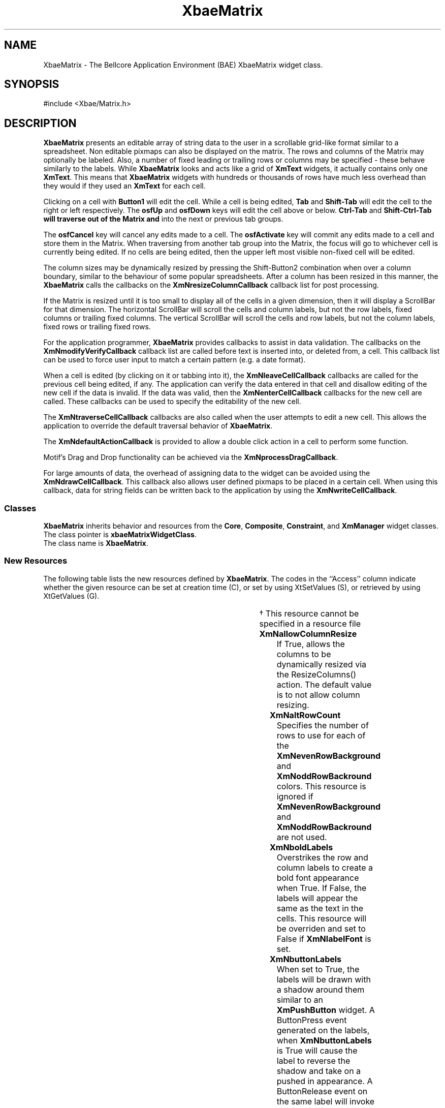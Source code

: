 '\" t
.\" describe how a callback arg item is formatted
..
.de cI
.IP \fI\\$1\fR 10
..
.de LI
.IP \fB\\$1\fR 5
..
.TH XbaeMatrix 3x "23 July, 1999" "Version 4.7" "Xbae Widget Set"
.SH NAME
XbaeMatrix
\- The Bellcore Application Environment (BAE) XbaeMatrix widget class.
.SH SYNOPSIS
#include <Xbae/Matrix.h>
.SH DESCRIPTION
.B XbaeMatrix
presents an editable array of string data to the user in a
scrollable grid-like format similar to a spreadsheet.  Non editable pixmaps
can also be displayed on the matrix.  The rows and
columns of the Matrix may optionally be labeled.  Also, a number of
fixed leading or trailing rows or columns may be specified - these
behave similarly to the labels.  While
.B XbaeMatrix
looks and acts like a grid of
.B XmText
widgets, it actually contains only one
.BR XmText .
This means that
.B XbaeMatrix
widgets with hundreds or thousands of rows have
much less overhead than they would if they used an
.B XmText
for each cell.
.PP
Clicking on a cell with 
.B Button1
will edit the cell.  While a cell is
being edited,
.B Tab
and
.B Shift-Tab
will edit the cell to the right or left
respectively.  The
.B osfUp
and
.B osfDown
keys will edit the cell above or
below.
.B Ctrl-Tab
and
.B Shift-Ctrl-Tab will traverse out of the Matrix and
into the next or previous tab groups.
.PP
The
.B osfCancel
key will cancel any edits made to a cell.  The
.B osfActivate
key will commit any edits made to a cell and store them in the Matrix.
When traversing from another tab group into the Matrix, the focus will
go to whichever cell is currently being edited.  If no cells are being
edited, then the upper left most visible non-fixed cell will be edited.
.PP
The column sizes may be dynamically resized by pressing the Shift-Button2
combination when over a column boundary, similar to the behaviour of some
popular spreadsheets.  After a column has been resized in this manner,
the
.B XbaeMatrix
calls the callbacks on the
.B XmNresizeColumnCallback
callback list for post processing.
.PP
If the Matrix is resized until it is too small to display all of the
cells in a given dimension, then it will display a ScrollBar for that
dimension.  The horizontal ScrollBar will scroll the cells and column
labels, but not the row labels, fixed columns or trailing fixed columns.
The vertical ScrollBar will scroll the cells and row labels, but not the
column labels, fixed rows or trailing fixed rows.
.PP
For the application programmer,
.B XbaeMatrix
provides callbacks to assist in data validation.  The callbacks on the
.B XmNmodifyVerifyCallback
callback list are called before text is inserted into, or deleted from,
a cell.  This callback list can be used to force user input to match a
certain pattern (e.g. a date format).
.PP
When a cell is edited (by clicking on it or tabbing into it), the
.B XmNleaveCellCallback
callbacks are called for the previous cell being
edited, if any.  The application can verify the data entered in that
cell and disallow editing of the new cell if the data is invalid.  If
the data was valid, then the
.B XmNenterCellCallback
callbacks for the new cell are called.  These callbacks can be used to
specify the editability of the new cell.
.PP
The
.B XmNtraverseCellCallback
callbacks are also called when the user attempts to edit a new cell.
This allows the application to override the default traversal behavior
of
.BR XbaeMatrix .
.PP
The
.B XmNdefaultActionCallback
is provided to allow a double click action in a cell to perform
some function.
.PP
Motif's Drag and Drop functionality can be achieved via the
.BR XmNprocessDragCallback .
.PP
For large amounts of data, the overhead of assigning data to the widget
can be avoided using the
.BR XmNdrawCellCallback .
This callback also allows user defined pixmaps to be placed in a certain
cell.
When using this callback, data for string fields can be written back to the
application by using the
.BR XmNwriteCellCallback .
.SS "Classes"
.B XbaeMatrix
inherits behavior and resources from the 
.BR Core ,
.BR Composite ,
.BR Constraint ,
and 
.B XmManager
widget classes.
.br
The class pointer is 
.BR xbaeMatrixWidgetClass .
.br
The class name is 
.BR XbaeMatrix .
.SS "New Resources"
The following table lists the new resources defined by
.BR XbaeMatrix .
The codes in the ``Access'' column indicate whether the given resource can be
set at creation time (C), or set by using XtSetValues (S), or retrieved
by using XtGetValues (G).
.sp
.TS
expand box;
c s s s s
lb | lb | lb | lb | lb
lp7 | lp7 | lp7 | lp7 | lp7 .
XbaeMatrix Resource Set
_
Name	Class	Type	Default	Access
=
XmNallowColumnResize	XmCColumnResize	Boolean	False	CSG
_
XmNaltRowCount	XmCAltRowCount	int	1	CSG
_
XmNboldLabels	XmCBoldLabels	Boolean	False	CSG
_
XmNbuttonLabels	XmCButtonLabels	Boolean	False	CSG
_
XmNbuttonLabelBackground	XmCColor	Pixel	dynamic	CSG
_
XmNcalcCursorPosition	XmCCalcCursorPosition	Boolean	False	CSG
_
XmNcellBackgrounds	XmCColors	PixelTable	NULL	CSG
_
XmNcellHighlightThickness	XmCHighlightThickness	Dimension	2	CSG
_
XmNcellMarginHeight	XmCMarginHeight	Dimension	3	CSG
_
XmNcellMarginWidth	XmCMarginWidth	Dimension	3	CSG
_
XmNcellShadowThickness	XmCShadowThickness	Dimension	2	CSG
_
XmNcellShadowType	XmCShadowType	unsigned char	XmSHADOW_OUT	CSG
_
XmNcellShadowTypes	XmCCellShadowTypes	unsigned char **	NULL	CSG\(dg
_
XmNcellUserData	XmCCellUserData	XtPointer **	NULL	CSG\(dg
_
XmNclipWindow	XmCClipWindow	Widget	NULL	G
_
XmNcells	XmCCells	CellTable	NULL	CSG
_
XmNcolors	XmCColors	PixelTable	NULL	CSG
_
XmNcolumnAlignments	XmCAlignments	AlignmentArray	dynamic	CSG
_
XmNcolumnButtonLabels	XmCButtonLabels	BooleanArray	NULL	CSG
_
XmNcolumnLabelAlignments	XmCAlignments	AlignmentArray	dynamic	CSG
_
XmNcolumnLabelColor	XmCColor	Pixel	dynamic	CSG
_
XmNcolumnLabels	XmCLabels	StringArray	NULL	CSG
_
XmNcolumnMaxLengths	XmCColumnMaxLengths	MaxLengthArray	NULL	CSG
_
XmNcolumnShadowTypes	XmCShadowTypes	unsigned char *	NULL	CSG
_
XmNcolumnUserData	XmCUserDatas	XtPointer *	NULL	CSG
_
XmNcolumnWidths	XmCColumnWidths	WidthArray	NULL	CSG
_
XmNcolumns	XmCColumns	int	0	CSG
_
XmNdefaultActionCallback	XmCCallback	XtCallbackList	NULL	CSG
_
XmNdoubleClickInterval	XmCDoubleClickInterval	int	dynamic	CSG
_
XmNdrawCellCallback	XmCCallback	Callback	NULL	CSG
_
XmNenterCellCallback	XmCCallback	Callback	NULL	CSG
_
XmNevenRowBackground	XmCBackground	Pixel	dynamic	CSG
_
XmNfill	XmCFill	Boolean	False	CSG
_
XmNfixedColumns	XmCFixedColumns	Dimension	0	CSG
_
XmNfixedRows	XmCFixedRows	Dimension	0	CSG
_
XmNfontList	XmCFontList	FontList	fixed	CSG
_
XmNgridLineColor	XmCColor	Pixel	dynamic	CSG
_
XmNgridType	XmCGridType	GridType	XmGRID_CELL_LINE	CSG
_
.TE
.TS
expand box;
c s s s s
lb | lb | lb | lb | lb
lp7 | lp7 | lp7 | lp7 | lp7 .
XbaeMatrix Resource Set (continued)
_
Name	Class	Type	Default	Access
=
XmNhighlightedCells	XmCHighlightedCells	HighlightTable *	dynamic	CSG
_
XmNhorizontalScrollBar	XmCHorizontalScrollBar	Widget	NULL	G
_
XmNhorizontalScrollBarDisplayPolicy	XmCMatrixScrollBarDisplayPolicy	unsigned char	XmDISPLAY_AS_NEEDED	CSG
_
XmNlabelActivateCallback	XmCCallback	Callback	NULL	CSG
_
XmNlabelFont	XmCFontList	FontList	dynamic	CSG
_
XmNleaveCellCallback	XmCCallback	Callback	NULL	CSG
_
XmNleftColumn	XmCLeftColumn	int	0	CSG
_
XmNmodifyVerifyCallback	XmCCallback	Callback	NULL	CSG
_
XmNoddRowBackground	XmCBackground	Pixel	dynamic	CSG
_
XmNprocessDragCallback	XmCCallback	Callback	NULL	CSG
_
XmNresizeCallback	XmCCallback	Callback	NULL	CSG
_
XmNresizeColumnCallback	XmCCallback	Callback	NULL	CSG
_
XmNreverseSelect	XmCReverseSelect	Boolean	False	CSG
_
XmNrowButtonLabels	XmCButtonLabels	BooleanArray	NULL	CSG
_
XmNrowLabelAlignment	XmCAlignment	Alignment	XmALIGNMENT_END	CSG
_
XmNrowLabelColor	XmCColor	Pixel	dynamic	CSG
_
XmNrowLabelWidth	XmCRowLabelWidth	Short	dynamic	CSG
_
XmNrowLabels	XmCLabels	StringArray	NULL	CSG
_
XmNrowShadowTypes	XmCShadowTypes	unsigned char *	NULL	CSG
_
XmNrowUserData	XmCUserDatas	XtPointer *	NULL	CSG
_
XmNrows	XmCRows	int	0	CSG
_
XmNscrollBarPlacement	XmCScrollBarPlacement	unsigned char	XmBOTTOM_RIGHT	CSG
_
XmNselectCellCallback	XmCCallback	Callback	NULL	CSG
_
XmNselectScrollVisible	XmCSelectScrollVisible	Boolean	True	CSG
_
XmNselectedBackground	XmCColor	Pixel	dynamic	CSG
_
XmNselectedCells	XmCSelectedCells	BooleanTable	dynamic	CSG
_
XmNselectedForeground	XmCColor	Pixel	dynamic	CSG
_
XmNshadowType	XmCShadowType	unsigned char	XmSHADOW_IN	CSG
_
XmNshowArrows	XmCShowArrows	Boolean	False	CSG
_
XmNspace	XmCSpace	Dimension	4	CSG
_
XmNtextBackground	XmCBackground	Pixel	dynamic	CSG
_
XmNtextField	XmCTextField	Widget	NULL	G
_
XmNtextShadowThickness	XmCTextShadowThickness	Dimension	0	CSG
_
XmNtextTranslations	XmCTranslations	TranslationTable	dynamic	CSG
_
XmNtopRow	XmCTopRow	int	0	CSG
_
XmNtrailingAttachedBottom	XmCTrailingAttachedBottom	Boolean	False	CSG
_
XmNtrailingFixedColumns	XmCTrailingFixedColumns	Dimension	0	CSG
_
XmNtrailingFixedRows	XmCTrailingFixedRows	Dimension	0	CSG
_
XmNtraverseCellCallback	XmCCallback	Callback	NULL	CSG
_
XmNtraverseFixedCells	XmCTraverseFixedCells	Boolean	False	CSG
_
.TE
.TS
expand box;
c s s s s
lb | lb | lb | lb | lb
lp7 | lp7 | lp7 | lp7 | lp7 .
XbaeMatrix Resource Set (continued)
_
Name	Class	Type	Default	Access
=
XmNverticalScrollBar	XmCVerticalScrollBar	Widget	NULL	G
_
XmNverticalScrollBarDisplayPolicy	XmCMatrixScrollBarDisplayPolicy	unsigned char	XmDISPLAY_AS_NEEDED	CSG
_
XmNvisibleColumns	XmCVisibleColumns	Dimension	0	CSG
_
XmNvisibleRows	XmCVisibleRows	Dimension	0	CSG
_
XmNwriteCellCallback	XmCCallback	Callback	NULL	CSG
_
.TE
.PP
\(dg This resource cannot be specified in a resource file
.PP
.LI XmNallowColumnResize
If True, allows the columns to be dynamically resized via the
ResizeColumns(\|) action.  The default value is to not allow column resizing.
.LI XmNaltRowCount
Specifies the number of rows to use for each of the
.B XmNevenRowBackground
and
.B XmNoddRowBackround
colors. This resource is ignored if
.B XmNevenRowBackground
and
.B XmNoddRowBackround
are not used.
.LI XmNboldLabels
Overstrikes the row and column labels to create a bold font appearance
when True.
If False, the labels will appear the same as the text in the cells.  This
resource will be overriden and set to False if
.B XmNlabelFont
is set.
.LI XmNbuttonLabels
When set to True, the labels will be drawn with a shadow around them similar
to an
.B XmPushButton
widget. A ButtonPress event generated on the labels, when
.B XmNbuttonLabels
is True will cause the label to reverse the shadow and take on a pushed in
appearance.  A ButtonRelease event on the same label will invoke callbacks
on the
.BR XmNlabelActivateCallback ,
list. The default value is False.
.LI XmNbuttonLabelBackground
Specifies a Pixel value in which to draw the
.BR XmNbuttonLabels .
.LI XmNcalcCursorPosition
If set to True, the insertion position on the text field is calculated
with respect to where the pointer was clicked in the cell.  The default
value is False.  The insertion position will be overridden if the
.I position
member of the
.B XbaeEnterCellCallbackStruct
is set to a valid position.
.LI XmNcellBackgrounds
Points to an array of pointers to rows. Each row is an array of Pixel
values, one for each column in that row. This data structure is the same
as that for
.BR XmNcells ,
except each entry is a Pixel instead of a String.
The background of a cell will be drawn in the color specified for that cell.
If
.B XmNcellBackgrounds
is 
.SM NULL,
backgrounds will be drawn using the color specified by
.BR XmNbackground .
This resource is copied.
.B XmNcellBackgrounds may be specified in a resource file but due to the
two dimensional nature of the
.B XbaeMatrix
widget, it must be done by terminating each line with a \\n character.
If the
.B XbaeMatrix widget had
.B XmNrows
set to 5 and
.B XmNcolumns
set to 5,
.B XmNcellBackgrounds
would be specified as:
.sp
\fC
.TS
l l .
*mw.cellBackgrounds:	blue, white, blue, white, blue\\n\\ 
	white, blue, white, blue, white\\n\\ 
	blue, white, blue, white, blue\\n\\ 
	white, blue, white, blue, white\\n\\ 
	blue, white, blue, white, blue\\n
.TE
\fR
Care must be taken when specifying these values in a resource file as
an incorrect format can produce undesirable results.
.LI XmNcellHighlightThickness
Specifies the
.B XmNhighlightThickness
resource of the
.B XmText
cell
edit widget. This resource is also used to compute the size of each
cell. See the description of
.B XmNhighlightThickness
in
.BR XmText(3X) .
.LI XmNcellMarginHeight
Specifies the
.B XmNmarginHeight 
resource of the
.B XmText
widget. This resource is also used to compute the size of each cell. See
the description of
.B XmNmarginHeight
in
.BR XmText(3X) .
.LI XmNcellMarginWidth
Specifies the
.B XmNmarginWidth
resource of the
.B XmText
cell edit
widget. This resource is also used to compute the size of each cell. See
the description of
.B XmNmarginWidth
in
.BR XmText(3X) .
.LI XmNcellShadowThickness
Specifies the
.B XmNshadowThickness
resource of the
.B XmText
cell edit
widget. This resource is also used to compute the size of each cell. See
the description of
.B XmNshadowThickness
in
.BR XmText(3X) .
.LI XmNcellShadowType
Specifies the type of shadow drawn around each cell.  Possible values for
this resource are
.BR XmSHADOW_OUT ,
.BR XmSHADOW_IN ,
.BR XmSHADOW_ETCHED_OUT ,
and
.BR XmSHADOW_ETCHED_IN .
The default shadow type is
.BR XmSHADOW_OUT .
.LI XmNcellShadowTypes
Specifies on a per cell basis, the
.BR XmNcellShadowType .
Values for the resource are the same as for 
.BR XmNcellShadowType .
This resource is copied.
.LI XmNcellUserData
Points to an array of pointers to individual user defined data areas
associated with each cell.
The data should be set using
.B XbaeMatrixSetCellUserData(\|)
and retrieved using
.BR XbaeMatrixGetCellUserData(\|) .
This resource cannot be specified in a resource file and is copied.
.LI XmNcells
Points to an array of pointers to rows. Each row is an array of String,
one for each column in that row. For example, the cells for a 2x3 Matrix
could be set up as follows: 
.sp
\fC
.TS
tab(^);
l s s s
l l l l .
String rows[2][3] =
{
^"00",^"01",^"02",
^"10",^"11",^"12"
};
.TE
.DS
String *cells[2];
.br
cells[0] = &rows[0][0];
.br
cells[1] = &rows[1][0];
.DE
\fR
.sp
Now cells could be used as the
.B XmNcells
resource. If
.B XmNcells
is
.SM NULL,
.B XbaeMatrix
will
.B not
generate an internal table of empty Strings. This implies that if
.B XmNcells 
is
.BR NULL ,
no cells have been set.
This resource is copied.  See the discussion in
.B XmNcellBackgrounds
for how to specify
.B XmNcells
in a resource file.
.LI XmNclipWindow
The widget ID of the clip window.  The clip window is the widget that
contains the non-fixed region of cells. This resource can not be set
to a new value.
.LI XmNcolors
Points to an array of pointers to rows. Each row is an array of Pixel
values, one for each column in that row. This data structure is the same
as that for
.BR XmNcells ,
except each entry is a Pixel instead of a String.
The text in a cell will be drawn in the color specified for that cell.
If
.B XmNcolors
is 
.SM NULL,
text will be drawn using the color specified by
.BR XmNforeground .
This resource is copied. See the discussion in
.B XmNcellBackgrounds
for how to specify
.B XmNcolors
in a resource file.
.LI XmNcolumnAlignments
Points to an array of alignments (unsigned char), one for each column.
Each element can be one of 
.BR XmALIGNMENT_BEGINNING ,
.BR XmALIGNMENT_CENTER " or " XmALIGNMENT_END .
This specifies the alignment of the text or pixmap in each cell
of that column. See the description of 
.B XmNalignment
for 
.BR XmLabel(3X) .
If
.B XmNcolumnAlignments
is 
.SM NULL, 
each column will default to
.BR XmALIGNMENT_BEGINNING .
This resource is copied.
.LI XmNcolumnButtonLabels
An array of Booleans that tells the
.B XbaeMatrix
which column labels should be drawn as a button.  Each Boolean can be
specified as a Boolean string or integer. In order to use this resource,
.B XmNbuttonLabels
should be set to False.
.LI XmNcolumnLabelAlignments
Points to an array of alignments (unsigned char), one for each column
label. Each element can be one of 
.B XmALIGNMENT_BEGINNING,
.BR XmALIGNMENT_CENTER " or " XmALIGNMENT_END .
This specifies the alignment of
the text of each column label. See the description of 
.B XmNalignment
for
.BR XmLabel(3X) .
If 
.B XmNcolumnLabelAlignments
is
.SM NULL,
each column label will
default to 
.BR XmALIGNMENT_BEGINNING .
This resource is copied.
.LI XmNcolumnLabelColor
Specifies a Pixel value in which to draw the
.BR XmNcolumnLabels .
.LI XmNcolumnLabels
Points to an array of Strings to be drawn above each column. Each String
may have embedded newline characters, in which case the label will be
drawn on multiple lines. If 
.B XmNcolumnLabels
is
.SM NULL,
no labels will be
drawn. This resource is copied.
.LI XmNcolumnMaxLengths
Points to an array of int, one for each column. These specify the
maximum length of a String which can be entered in the cells in that
column. See the description of the 
.B XmText(3X) XmNmaxLength
resource. If 
.B XmNcolumnMaxLengths
is
.SM NULL,
then the corresponding width
from 
.B XmNcolumnWidths
is used. This resource is copied.
.LI XmNcolumnShadowTypes
Specifies on a per column basis, the
.BR XmNcellShadowType .
Values for the resource are the same as for 
.BR XmNcellShadowType .
This resource is copied.
.LI XmNcolumnUserData
Points to a user defined data area associated with a particular column.
The data should be set using
.B XbaeMatrixSetColumnUserData(\|)
and retrieved using
.BR XbaeMatrixGetColumnUserData(\|) .
This resource cannot be specified in a resource file.
.LI XmNcolumnWidths
Points to an array of short, one for each column. These specify the
visible width the cells in each column. See the description of the
.B XmText(3X) XmNcolumns
resource. 
.B XmNcolumnWidths
must not be
.SM NULL.
This resource is copied.
.LI XmNcolumns
Specifies the total number of columns of cells. 
.B XmNcolumns
must be at
least one. If the number of columns is changed via XtSetValues, then
.B XmNcolumnWidths
must change, 
.B XmNcolumnMaxLengths
must change or be
.SM NULL,
.B XmNcolumnLabels
must change or be
.SM NULL,
.B XmNcolumnAlignments
must change
or be
.SM NULL 
and 
.B XmNcolumnLabelAlignments
must change or be
.SM NULL.
The preferred way to dynamically change the number of columns is to use
.BR XbaeMatrixAddColumns(\|) " or " XbaeMatrixDeleteColumns(\|) .
.LI XmNdefaultActionCallback
Specifies a list of callbacks to be called when a double click occurs
in a cell.  A pointer to an
.B XbaeMatrixDefaultCallbackStruct
is passed to the callbacks. Events are reported to the cell in which the
double click occurs regardless of whether or not a callback exists.  This
callback is called by the DefaultAction(\|) action and is NULL by default.
The
.B XmNdefaultActionCallback
is ideal for popping up a dialog or other window when a double click occurs.
.LI XmNdoubleClickInterval
Specifies the amount of time between mouse clicks before it is considered
a double click.  A double click is defined to be the time between the
realease of the mouse button and subsequent press in the same cell.  The
default value is inherited from the display.
.LI XmNdrawCellCallback
Specifies a list of callbacks to be called when a cell needs to be
drawn. A pointer to an
.B XbaeMatrixDrawCellCallbackStruct
is passed to
the callbacks. The application can specify what to put in a cell by modifying
the callback struct's data fields. When the
application callback returns to the widget code, the type field will
determine what the widget draws on the screen. If the value is
.BR XbaeString ,
then the regular string drawing function for the widget
will be called with the value the applicaton assigned to the string
field in the struct. Else, if the value is
.BR XbaePixmap ,
the widget will
do an
.BR XCopyPlane(\|) ,
in the case of a single plane bitmap, or
.BR XCopyArea(\|) ,
in the case of a color pixmap.
The width and height of cell is passed
in the struct so the application can know how big to make the
pixmap. In neither case will a copy of the string or the pixmap value
be made. The widget also uses the
.B XmNcolumnAlignments
resource to determine the horizontal alignment of the Pixmap.
To have an editable array of data when the
.B XmNdrawCellCallback
is used and the cell is of type XbaeString, use the
.BR XmNwriteCellCallback .
.LI XmNenterCellCallback
Specifies a list of callbacks to be called immediately before a cell is
to be edited. This callback list is called by the EditCell(\|) action. A
pointer to an
.B XbaeMatrixEnterCellCallbackStruct
is passed to the
callbacks. The application can specify the editability of specific cells
using this callback list as well as specifying configuration options
for the
.BR XmText .
.LI XmNevenRowBackground
Specifies a background cell Pixel value to use on even rows. This allows the
matrix to look like computer paper. For wider bands of color,
increase the size of
.BR XmNaltRowCount .
.LI XmNfill
If True, controls whether the matrix should fill all of its available
space when additional space if available, or if it should simply size
itself as large as necessary, regardless of any additonal available space.
.LI XmNfixedColumns
Specifies the number of leading columns (starting from the left column)
which should not be horizontally scrollable.
.B XmNfixedColumns
must be less
than 
.BR XmNcolumns - XmNtrailingFixedColumns .
Cells in fixed columns are not editable unless
.B XmNtraverseFixedCells
is set to True.
.LI XmNfixedRows
Specifies the number of leading rows (starting from the top row) which
should not be vertically scrollable.
.B XmNfixedRows
must be less than 
.BR XmNrows - XmNtrailingFixedRows .
Cells in fixed rows are not editable unless
.B XmNtraverseFixedCells
is set to True.
.LI XmNfontList
Specifies the font list to be used for the text displayed in the cells and the 
.B XmText
cell edit widget. See
.B XmFontListCreate(3X)
to create a font list. This resource is copied.  The preferred way 
of specifying a font for the table is in a resource file.
.LI XmNgridLineColor
Specifies the color in which the grid line should be drawn if
.B XmNgridType
is set to
.BR XmGRID_CELL_LINE ,
.B XmGRID_ROW_LINE
or
.BR XmGRID_COLUMN_LINE .
The default is that of
.BR XmNforeground .
.LI XmNgridType
Sets the way the matrix grid is drawn.  The grid types available include
.BR XmGRID_NONE ,
.BR XmGRID_CELL_LINE ,
.BR XmGRID_CELL_SHADOW ,
.BR XmGRID_ROW_LINE ,
.BR XmGRID_ROW_SHADOW ,
.B XmGRID_COLUMN_LINE
and
.BR XmGRID_COLUMN_SHADOW .
All of the grid types vary the way the shadow or line is drawn around
the cell.
.BR XmGRID_ROW_LINE ,
.BR XmGRID_ROW_SHADOW ,
.BR XmGRID_COLUMN_LINE ,
and
.B XmGRID_COLUMN_SHADOW
only draw a border around the rows and columns, giving a more tabular rather
than spreadsheet appearance. The default is
.B XmGRID_CELL_LINE
which draws a solid line around the cells.
.LI XmNhighlightedCells
Points to an array of pointers to rows. Each row is an array of unsigned
char values, one for each column in that row. This data structure is the same
as that for 
.BR XmNcells ,
except each entry is an unsigned char instead of a
String. Each entry in the array will have a value that
is either
.BR HighlightNone ,
.BR HighlightCell ,
.BR HighlightRow ,
.BR HighlightColumn ,
.B HighlightOther
or the bitwise OR of those values, depending on the value of
.B XmNgridType
and which call was used to highlight the cell.
A cell will be drawn as highlighted if the
corresponding unsigned char does not have the value
.BR HighlightNone .
If 
.B XmNhighlightedCells
is
.SM NULL,
.B XbaeMatrix
then no cells have been highlighted.
This resource is copied, and cannot be specified in a resource file.
.LI XmNhorizontalScrollBar
The widget ID of the horizontal 
.BR XmScrollBar .
This resource exists only for those applications that need to tie
another scrollbar to the matrix's for synchronized scrolling.
This resource can not be set to a new value.
.LI XmNhorizontalScrollBarDisplayPolicy
Determines when to display a horizontal scrollbar in the matrix. Possible
values are
.BR XmDISPLAY_NONE ,
which makes the matrix never display the scrollbar,
.BR XmDISPLAY_AS_NEEDED ,
which makes the matrix display the scrollbar when the list is too large,
and
.BR XmDISPLAY_STATIC ,
which makes the matrix always display the scrollbar.
.LI XmNlabelFont
Specifies the font list to be used for the text displayed in the row and
column labels. If
.B
XmNlabelFont
is not specified, the value of
.B
XmNfontList
is copied and used for the label fonts. If
.B XmNboldLabels
is set, this resource will override the value and set it to False. See
.B XmFontListCreate(3X)
to create a font list. This resource is copied.  The preferred way 
of specifying a font for the labels is in a resource file.
.LI XmNlabelActivateCallback
Specifies a list of callbacks to be called after a button label has been
pressed.  A pointer to an
.B XbaeMatrixLabelActivateCallbackStruct
is passed to the callbacks on this list.
.LI XmNleaveCellCallback
Specifies a list of callbacks to be called immediately after a cell has
been edited. This callback list is called by the EditCell(\|) and
CommitEdit(\|) actions. A pointer to an
.B XbaeMatrixLeaveCellCallbackStruct
is passed to the callbacks. The application can perform cell specific
data checks using this callback list.
.LI XmNleftColumn
Allows the programmer to specify the first non fixed column to appear on the
leftmost side of the matrix.  This resource compliments the
.B XmNtopRow
resource. See the discussion of
.B XmNtopRow
for more details.
.LI XmNmodifyVerifyCallback
Specifies a list of callbacks to be called before text is deleted from
or inserted into the 
.B XmText
cell edit widget. A pointer to an
.B XbaeMatrixModifyVerifyCallbackStruct
is passed to the callbacks. See the
description of the 
.B XmText(3X) XmNmodifyVerifyCallback
resource.
.LI XmNoddRowBackground
Specifies a background cell color to use on odd rows. This allows the matrix to
look like computer paper. For wider bands of color, increase the size of
.BR XmNaltRowCount .
.LI XmNprocessDragCallback
Specifies a list of callbacks to be called from the ProcessDrag(\|) action
A pointer to an
.B XbaeMatrixProcessDragCallbackStruct
will be passed to the
callbacks. The application can use this callback list to perform
particular processing during a drag.
.LI XmNresizeCallback
Specifies a list of callbacks to be called when the matrix is resized.
.LI XmNresizeColumnCallback
Specifies a list of callbacks to be called when a column is dynamically
resized by the user.
.LI XmNreverseSelect
Overrides the default
.B XmNselectedForeground
and
.B XmNselectedBackground
and draws a selected cell in the colours specified by
.B XmNcellBackgrounds
and
.B XmNcolors
for the particular cell.  If these values are not set then the default colours
will be used.
.LI XmNrowButtonLabels
An array of Booleans that tells the
.B XbaeMatrix
which row labels should be drawn as a button.  Each Boolean can be
specified as a Boolean string or integer. In order to use this resource,
.B XmNbuttonLabels
should be set to False.
.LI XmNrowLabelAlignment
Specifies the alignment of the row labels. It can be one of
.BR XmALIGNMENT_BEGINNING ", " XmALIGNMENT_CENTER " or " XmALIGNMENT_END .
See the description of 
.B XmNalignment
for 
.BR XmLabel(3X) .
.B XmNrowLabelAlignment
defaults to
.BR XmALIGNMENT_END .
.LI XmNrowLabelColor
Specifies a Pixel value in which to draw the
.BR XmNrowLabels .
.LI XmNrowLabelWidth
Specifies the width of the row labels. 
.B XmNrowLabelWidth
defaults to the
width of the longest row label.
.LI XmNrowLabels
Points to an array of Strings to be drawn to the left of each row. If
.B XmNrowLabels
is
.SM NULL,
no labels will be drawn. This resource is copied.
.LI XmNrowShadowTypes
Specifies on a per row basis, the
.BR XmNcellShadowType .
Values for the resource are the same as for 
.BR XmNcellShadowType .
This resource is copied.
.LI XmNrowUserData
Points to a user defined data area associated with a particular row.
The data should be set using
.B XbaeMatrixSetRowUserData(\|)
and retrieved using
.BR XbaeMatrixGetRowUserData(\|) .
This resource cannot be specified in a resource file.
.LI XmNrows
Specifies the total number of rows of cells. 
.B XmNrows
must be at least
one. If the number of rows is changed via XtSetValues, then 
.B XmNrowLabels
must change or be
.SM NULL.
The preferred way to dynamically change the
number of rows is to use
.BR XbaeMatrixAddRows(\|) " or " XbaeMatrixDeleteRows(\|) .
.LI XmNscrollBarPlacement
Determines where the scrollbars will be drawn.
See the discussion of
.B XmNscrollBarPlacement
in
.B XmScrolledWindow(3)
for a complete discussion on this resource.
.LI XmNselectCellCallback
Specifies a list of callbacks to be called from the SelectCell(\|) action.
A pointer to an
.B XbaeMatrixSelectCellCallbackStruct
will be passed to the
callbacks. The application can use this callback list to perform
selection/deselection of cells using the provided widget methods.
.LI XmNselectScrollVisible
Specifies whether the matrix will scroll to make the selected cell visible.
This flag is only checked when cells are selected programmatically,
as when the user selects a cell with the mouse, it will already be visible.
.LI XmNselectedBackground
Allows the background of selected cells in
.B XmNselectedCells
to be specified.
.LI XmNselectedCells
Points to an array of pointers to rows. Each row is an array of Boolean
values, one for each column in that row. This data structure is the same
as that for 
.BR XmNcells ,
except each entry is a Boolean instead of a
String. A cell will be drawn as selected if the
corresponding Boolean is True. If 
.B XmNselectedCells
is
.SM NULL,
then no cells have been selected.
This resource is copied.  It cannot be specified in a resource file.
.LI XmNselectedForeground
Allows the foreground of selected cells in
.B XmNselectedCells
to be specified.
.LI XmNshadowType
Specifies the type of shadow drawn around the border of the matrix.
Possible values for this resource are
.BR XmSHADOW_OUT ,
.BR XmSHADOW_IN ,
.BR XmSHADOW_ETCHED_OUT ,
and
.BR XmSHADOW_ETCHED_IN .
The default shadow type is XmSHADOW_OUT.
.LI XmNshowArrows
Specifies whether arrows should be drawn when data in a cell has been
obscured due to the value of
.BR XmNcolumnWidths .
.LI XmNspace
Specifies the distance that separates the ScrollBars from the cell grid. The
default value is 4 pixels.
.LI XmNtextBackground
Specifies the background of the 
.B XmText
cell edit widget. This can be used to
make the 
.B XmText
stand out against a uniformly colored matrix.
.LI XmNtextField
The widget ID of the
.BR XmText .
This resource cannot be set to a new value.
.LI XmNtextShadowThickness
Specifies the
.B XmNshadowThickness
of the
.BR XmText .
Interesting effects can be achieved by setting the
.B XmNcellHighlightThickness
to 0 and replacing the highlight with an indented shadow.
.LI XmNtextTranslations
Specifies the 
.B XmNtranslations
resource of the 
.B XmText
cell edit
widget. See the description of 
.B XmNtranslations
in 
.BR XmText(3X) .
.LI XmNtopRow
Specifies the row which should be displayed at the top of the non-fixed
rows. 
.B XmNtopRow
is specified relative to the first non-fixed row, so
(XmNfixedRows + XmNtopRow) is the actual row number which will be moved
to the top. If (XmNtopRow > (XmNrows - (<number of rows visible> + 
XmNfixedRows), then the actual row which will be moved to the top is
(XmNrows - (<number of rows visible> + XmNfixedRows).
.LI XmNtrailingAttachedBottom
Indicated that any trailing fixed rows should be attached to the bottom
of the matrix. This resource only has effect when
.B XmNfill
is true and
.B XmNtrailingFixedRows
is greater than zero.
.LI XmNtrailingFixedColumns
Specifies the number of trailing columns (starting from the right column)
which should not be horizontally scrollable.
.B XmNtrailingFixedColumns
must be less
than 
.BR XmNcolumns - XmNfixedColumns .
Cells in trailing fixed columns are not editable unless
.B XmNtraverseFixedCells
is set to True.
.LI XmNtrailingFixedRows
Specifies the number of trailing rows (starting from the bottom row) which
should not be vertically scrollable.
.B XmNtrailingFixedRows
must be less than 
.BR XmNrows - XmNfixedRows .
Cells in trailing fixed rows are not editable unless
.B XmNtraverseFixedCells
is set to True.
.LI XmNtraverseCellCallback
Specifies a list of callbacks to be called before a new cell is edited.
These callbacks are called by the EditCell(\|) action, they are also
called when
.B XbaeMatrix
receives the focus while the 
.B XmText
edit widget is unmapped. A pointer to an
.B XbaeMatrixTraverseCellCallbackStruct
is passed to the callbacks. The application can specify the next cell
which should be edited via this callback list, thereby performing custom
traversal.
.LI XmNtraverseFixedCells
If True, this resource allows fixed cells and columns to be edited.  The
default is to not allow fixed rows or columns to be edited.
.LI XmNverticalScrollBar
The widget ID of the vertical 
.BR XmScrollBar .
This resource exists only for those applications that need to tie
another scrollbar to the matrix's for synchronized scrolling.
This resource can not be set to a new value.
.LI XmNverticalScrollBarDisplayPolicy
Determines when to display a horizontal scrollbar in the matrix. Possible
values and their effects are listed under
.BR XmNhorizontalScrollBarDisplayPolicy .
.LI XmNvisibleColumns
Specifies the number of non-fixed columns which should be
visible. The widget will request a size which will allow
.B XmNvisibleColumns
columns to be displayed.  The programmer should take into allowance
any
.B XmNfixedColumns
that are specified.  This feature becomes even more apparent if the
number of
.B XmNfixedColumns
changes at runtime as the value may need to be adjusted to avoid a
warning.
.LI XmNvisibleRows
Specifies the number of rows which should be visible at any
one time. The widget will request a size which will allow 
.B XmNvisibleRows
rows to be displayed.
.LI XmNwriteCellCallback
Specifies  a  list  of  callbacks to be called when a
cell value changes and an
.B XmNdrawCellCallback
is defined. A pointer to  an 
.B XbaeMatrixWriteCellCallbackStruct
is passed to the callbacks.  The
.B XmNwriteCellCallback
allows data to be written back into the application's data structure and must
be defined for an editable
.B XbaeMatrix
with an 
.BR XmNdrawCellCallback .
.PP
.SS "Inherited Resources"
The following table lists the resources which
.B XbaeMatrix
inherits from
it's superclasses
.BR XmManager ,
.B Compositeand
.BR Core .
For a complete
description of each resource, refer to the man page for that superclass.
The codes in the ``Access'' column indicate whether the given resource can
be set at creation time (C), or set by using XtSetValues (S), or
retrieved by using XtGetValues (G).
.LP
.TS
expand box;
c s s s s
lb | lb | lb | lb | lb
lp7 | lp7 | lp7 | lp7 | lp7 .
XmManager Resource Set
_
Name	Class	Type	Default	Access
=
XmNbottomShadowColor	XmCBottomShadowColor	Pixel	dynamic	CSG
_
XmNbottomShadowPixmap	XmCBottomShadowPixmap	Pixmap	XmUNSPECIFIED_PIXMAP	CSG
_
XmNforeground	XmCForeground	Pixel	dynamic	CSG
_
XmNhighlightColor	XmCHighlightColor	Pixel	dynamic	CSG
_
XmNhighlightPixmap	XmCHighlightPixmap	Pixmap	dynamic	CSG
_
XmNinitialFocus	XmCInitialFocus	Widget	NULL	CSG
_
XmNnavigationType	XmCNavigationType	XmNavigationType	XmTAB_GROUP	CSG
_
XmNshadowThickness	XmCShadowThickness	Dimension	0	CSG
_
XmNstringDirection	XmCStringDirection	XmStringDirection	dynamic	CG
_
XmNtopShadowColor	XmCTopShadowColor	Pixel	dynamic	CSG
_
XmNtopShadowPixmap	XmCTopShadowPixmap	Pixmap	dynamic	CSG
_
XmNtraversalOn	XmCTraversalOn	Boolean	True	CSG
_
XmNunitType	XmCUnitType	unsigned char	dynamic	CSG
_
XmNuserData	XmCUserData	XtPointer	NULL	CSG
.TE
.LP
.sp
.TS
expand box;
c s s s s
lb | lb | lb | lb | lb
lp7 | lp7 | lp7 | lp7 | lp7 .
Composite Resource Set
=
Name	Class	Type	Default	Access
_
XmNchildren	XmCReadOnly	WidgetList	NULL	G
_
XmNinsertPosition	XmCInsertPosition	XtOrderProc	NULL	CSG
_
XmNnumChildren	XmCReadOnly	Cardinal	0	G
.TE
.LP
.TS
expand box;
c s s s s
lb | lb | lb | lb | lb
lp7 | lp7 | lp7 | lp7 | lp7 .
Core Resource Set
=
Name	Class	Type	Default	Access
_
XmNaccelerators	XmCAccelerators	XtAccelerators	NULL	CSG
_
XmNancestorSensitive	XmCSensitive	Boolean	dynamic	G
_
XmNbackground	XmCBackground	Pixel	dynamic	CSG
_
XmNbackgroundPixmap	XmCPixmap	Pixmap	XmUNSPECIFIED_PIXMAP	CSG
_
XmNborderColor	XmCBorderColor	Pixel	XtDefaultForeground	CSG
_
XmNborderPixmap	XmCPixmap	Pixmap	XmUNSPECIFIED_PIXMAP	CSG
_
XmNborderWidth	XmCBorderWidth	Dimension	1	CSG
_
XmNcolormap	XmCColormap	Colormap	dynamic	CG
_
XmNdepth	XmCDepth	int	dynamic	CG
_
XmNdestroyCallback	XmCCallback	XtCallbackList	NULL	C
_
XmNheight	XmCHeight	Dimension	dynamic	CSG
_
XmNinitialResourcesPersistent	XmCInitialResourcesPersistent	Boolean	True	C
_
XmNmappedWhenManaged	XmCMappedWhenManaged	Boolean	True	CSG
_
XmNscreen	XmCScreen	Screen	dynamic	CG
_
XmNsensitive	XmCSensitive	Boolean	True	CSG
_
XmNtranslations	XmCTranslations	XtTranslations	dynamic	CSG
_
XmNwidth	XmCWidth	Dimension	dynamic	CSG
_
XmNx	XmCPosition	Position	0	CSG
_
XmNy	XmCPosition	Position	0	CSG
.TE
.PP
.SS "Callback Information"
.PP
.LI XbaeMatrixAnyCallbackStruct
A callback struct that is suitable for all callbacks that require
the
.IR reason ,
.IR event ,
.I row
and
.I column
to be available.  Any callback called may therefore cast the third
parameter to the following struct in 
.B XbaeMatrix
and can rest assured that evrything in it will be available.
.sp
.ne 7
.TS
lb s s
l lb li .
typedef struct
\&{
	XbaeReasonType	reason;
	int	row;
	int	column;
	XEvent	*event;
.T&
lb s s .
\&} XbaeMatrixAnyCallbackStruct;
.TE
.RS
.sp
Each of the members are set to the appropriate struct for the callback.
.PP
If this idea is a little foreign to you, recommended
reading is K&R II page 213.
.RE
.PP
.LI XmNdefaultActionCallback
Callbacks on the
.B XmNdefaultActionCallback
list are called when the DefaultAction(\|) action occurs.  The
application can bind the DefaultAction(\|) action to any pointer
based event. When a double click occurs on this pointer event,
DefaultAction(\|) will call the callbacks on the
.B XmNdefaultActionCallback
list. A pointer to the following structure is passed to each callback on the
.B XmNdefaultActionCallback
list:
.sp
.ne 7
.TS
lb s s
l lb li .
typedef struct
\&{
	XbaeReasonType	reason;
	XEvent	*event;
	int	row;
	int	column;
.T&
lb s s .
\&} XbaeMatrixDefaultActionCallbackStruct;
.TE
.RS
.sp
.cI reason
Set to
.B XbaeDefaultActionReason .
.cI event
The event that invoked this callback.
.cI row
The row number of the cell in which the double click occurred.
.cI column
The column number of the cell in which the double click occurred.
.cI event
.PP
If an application has an
.BR XmNdefaultActionCallback ,
then the callbacks on the list will be called when the user clicks
twice in a cell within
.BR XmNdoubleClickInterval ,
enabling some action to occur for the particular cell.
.RE
.PP
.LI XmNdrawCellCallback
Callbacks on the
.B XmNdrawCellCallback
list are called when the widget needs to
draw a cell. A pointer to the following structure is passed to each
callback on the
.B XmNdrawCellCallback
list:
.sp
.ne 16
.TS
lb s s
l lb li .
typedef struct
\&{
	XbaeReasonType	reason;
	XEvent	*event;
	int	row;
	int	column;
	int	width;
	int	height;
	XbaeCellType	type;
	String	string;
	Pixmap	pixmap;
	Pixmap	mask;
	Pixel	foreground;
	Pixel	background;
	int	depth;
.T&
lb s s.
\&} XbaeMatrixDrawCellCallbackStruct;
.TE
.RS
.sp
.cI reason
Set to
.BR XbaeDrawCellReason .
.cI event
Always set to
.SM NULL
.cI row
The row number of the cell that needs to be drawn.
.cI column
The column number of the cell that needs to be drawn.
.cI width
The width of the cell that needs to be drawn.
.cI height
The height of the cell that needs to be drawn.
.cI type
The type of ``data'' the programmer wants drawn in the cell, or
which field should be looked at for data to draw:  string or pixmap.
.cI string
The string to draw if \fItype\fP is set to
.BR XbaeString .
.cI pixmap
The pixmap to copy if \fItype\fP is set to
.BR XbaePixmap .
It will be clipped
to width by height if necessary.
.cI mask
A mask for the pixmap as obtained from the XPM library.  \fImask\fR is only
necessary when \fIpixmap\fR has a depth greater than one.
.cI foreground
The foreground color of the cell.
.cI background
The background color of the cell.
.cI depth
The depth of the pixmap image (in bits per pixel).  
.PP
If the application adds this callback, when the
.B XbaeMatrix
determines that a
cell at (row, column) needs to be redrawn, the normal cell drawing
mechanism will be skipped and this callback called so the application can
tell the widget what to put in the cell.
.PP
The \fItype\fP field is defaulted to
.B XbaeString
and no cacheing or saving of the string or pixmap is done.
.PP
If the application sets \fItype\fP to XbaePixmap, the width, height and depth
of the returned pixmap will be calculated with a call to
.BR XGetGeometry(\|) .
If the programmer wishes to supply the width, height and depth there is a
marked improvement as a round trip to the X server is avoided.  Note that
all geometry parameters must be supplied to ensure successful display of
the pixmap.
.PP
If a \fImask\fR is also provided, it will be used to display the pixmap
transparently.
Pixmaps drawn in cells also respect the value of
.BR XmNcolumnAlignments .
.PP
By defining an
.B XmNdrawCellCallback
the need for the storage of the
.B XbaeMatrix
data within the matrix is eliminated and can prove to be advantageous
for memory usage.
.PP
To write the data back to the application, use the
.B XmNwriteCellCallback
described below.
.RE
.LI XmNenterCellCallback
Callbacks on the
.B XmNenterCellCallback
list are called from the
EditCell(\|) action just before a cell is edited to determine it's
editability. A pointer to the following structure is passed to each
callback on the
.B XmNenterCellCallback
list:
.sp
.ne 17
.TS
lb s s
l lb li .
typedef struct
\&{
	XbaeReasonType	reason;
	XEvent	*event;
	int	row;
	int	column;
	int	position;
	String	pattern;
	Boolean	auto_fill;
	Boolean	convert_case;
	Boolean	overwrite_mode;
	Boolean	select_text;
	Boolean	map;
	Cardinal	num_params;
	String	*params;
	Boolean	doit;
.T&
lb s s.
\&} XbaeMatrixEnterCellCallbackStruct;
.TE
.RS
.sp
.cI reason
Set to
.BR XbaeEnterCellReason .
.cI event
The event that invoked the callback.
.cI row
The row number of the cell about to be edited.
.cI column
The column number of the cell about to be edited.
.cI position
The location of the cursor in the text field.  The default is to
place the cursor at the end of the string in the cell.
.cI pattern
A pattern for the 
.B XbaeInput
widget (see \fCXbaeInput(3)\fR).  The default is to not specify a
.IR pattern .
.cI auto_fill
Used in conjunction with the setting of the
.I pattern
to allow literals in the
.I pattern
to be automatically inserted.
.cI convert_case
If the \fIpattern\fR specifies an upper or lower case letter, the
character typed in the position can automatically be converted to
the appropriate case when set to True.  The default is to not convert
the case of the typed letter.
.cI overwrite_mode
Normally, the cursor appears as the familiar I caret.  By setting
\fIoverwrite_mode\fR to True, the text field will go into overwrite
mode where keystrokes replace the character underneath the block
cursor.
.cI select_text
Indicates whether the text in the cell should be highlighted (only valid if
\fIdoit\fR is set to True also.
.cI map
Tells the matrix if the
.B XmText
should be mapped onto the cell.  Only makes sense if \fIdoit\fR is set to
False.
.cI num_params
The number of String parameters passed to the EditCell(\|) action.
.cI params
An array containing the num_params String parameters passed to the
EditCell(\|) action.
.cI doit
Indicates whether or not this cell is editable. Setting doit to False
will make this cell not editable. The default value is True.
.PP
If the application determines that the cell at (\fIrow\fR, \fIcolumn\fR) is
not editable, it should set the doit flag to False.
If the \fImap\fR flag is also set to False,
.B XbaeMatrix
will not place the
.B XmText
cell editor on the cell.  If \fImap\fR is left as True, the
.B XmText
will be placed on the cell but the user
will not be able to add or delete characters from it. If the application
leaves \fIdoit\fR as True, then the TextField will be editable. 
In addition, if \fIselect_text\fR is set to True, the text in the cell
will be selected via
.BR XmTextSetSelection .
Assuming
.B XmNpendingDelete
for the
.B XmText
is also True, the selected text will be deleted as soon as the next
text insertion occurs.
.RE
.PP
.LI XmNlabelActivateCallback
Callbacks on the
.B XmNlabelActivateCallback
list are called after a button label has been activated via a mouse click.
A pointer to the following structure is passed to each callback on the
.B XmNlabelActivateCallback
list:
.sp
.ne 9
.TS
lb s s
l lb li .
typedef struct
\&{
	XbaeReasonType	reason;
	XEvent	*event;
	int	row;
	int	column;
	Boolean	row_label;
	String	label;
.T&
lb s s.
\&} XbaeMatrixLabelActivateCallbackStruct;
.TE
.RS
.sp
.cI reason
Set to
.BR XbaeLabelActivateReason .
.cI event
The event that invoked this callback.
.cI row
The row number of the button label or -1 if the button was a column label.
.cI column
The column number of the button label or -1 if the button was a row label.
.cI row_label
If the button label that invoked the callback is a row label, then this
value is set to True.  If it was a column label then it is set to False.
.cI label
The label on the button that was pressed.
.PP
When the
.B XbaeMatrix
receives a ButtonRelease event on the same button label that it received
a ButtonPress event, the
.B XmNlabelActivateCallback
is called to allow the programmer to respond to the event.  The callback
has been provided to emulate some popular spreadsheets on the market.
.RE
.PP
.LI XmNleaveCellCallback
Callbacks on the
.B XmNleaveCellCallback
list are called from the
EditCell(\|) and CommitEdit(\|) actions just before the edit to the current
cell is committed. The application can validate the changes made to the
cell, and allow or disallow them. A pointer to the following structure
is passed to each callback on the
.B XmNleaveCellCallback
list:
.sp
.ne 8
.TS
lb s s
l lb li .
typedef struct
\&{
	XbaeReasonType	reason;
	XEvent	*event;
	int	row, column;
	String	value;
	Boolean	doit;
.T&
lb s s.
\&} XbaeMatrixLeaveCellCallbackStruct;
.TE
.RS
.sp
.cI reason
Set to
.BR XbaeLeaveCellReason .
.cI event
The event that invoked this callback.
.cI row
The row number of the cell being edited.
.cI column
The column number of the cell being edited.
.cI value
Contains the new data which will be stored in this cell if doit is True.
The memory pointed to by value may be modified, or if the new contents
are larger than the current contents, then value should be set to point
to a larger piece of allocated memory.
.cI doit
Indicates whether the edits applied to this cell should actually be
stored into
.BR XbaeMatrix .
Setting doit to False will cause the changes to
be discarded and the cell will retain its original value. The default
value is True.
.PP
If the application determines that the value entered in the cell at
(row, column) is not valid, it should set the doit flag to False. This
will prevent the changes from being stored in the cell. The TextField
edit widget will remain on the current cell. If the application leaves
doit as True, then the changes made to the cell will be committed and
the TextField will move to the next cell or be unmapped. The application
can also modify the String in value, e.g. to force a String to be all
upper case.
.RE
.PP
.LI XmNmodifyVerifyCallback
Callbacks on the
.B XmNmodifyVerifyCallback
list are called while a cell is
being edited. The callbacks are called before text is inserted into or
deleted from the TextField edit widget. A pointer to the following
structure is passed to each callback on the
.B XmNmodifyVerifyCallback
list:
.sp
.ne 9
.TS
lb s s
l lb li .
typedef struct
\&{
	XbaeReasonType	reason;
	XEvent	*event;
	int	row;
	int	column;
	XmTextVerifyCallbackStruct	*verify;
	const char	*prev_text;
.T&
lb s s.
\&} XbaeMatrixModifyVerifyCallbackStruct;
.TE
.RS
.sp
.cI reason
Set to
.BR XbaeModifyVerifyReason .
.cI event
.cI row
The row number of the cell being edited.
.cI column
The column number of the cell being edited.
.cI verify
The contents of this structure and its use are documented in the
.B XmText(3X)
man page.
.cI prev_text
The contents of the cell as seen by this user before the new text.  If
other text has already been entered, this value will not match the
official
.B XbaeMatrix
value of the cell.  This pointer and the string
should not be modified.
.RE
.PP
.LI XmNprocessDragCallback
Callbacks on the
.B XmNprocessDragCallback
list are called from the
ProcessDrag(\|) action. The application can bind the ProcessDrag(\|) 
action to any pointer based event, though by default it is bound to
the Button2Down event.
When this event occurs, ProcessDrag(\|) will call the callbacks on the
.B XmNprocessDragCallback
list. A pointer to the
following structure is passed to each callback on the
.B XmNprocessDragCallback
list:
.sp
.ne 13
.TS
lb s s
l lb li .
typedef struct
\&{
	XbaeReasonType	reason;
	XEvent	*event;
	int	row;
	int	column;
	String	string;
	XbaeCellType	type;
	Pixmap	pixmap;
	Pixmap	mask;
	Cardinal	num_params;
	String	*params;
.T&
lb s s.
\&} XbaeMatrixProcessDragCallbackStruct; 
.TE
.RS
.sp
.cI reason
Set to
.BR XbaeProcessDragReason .
.cI event
The XEvent which invoked the ProcessDrag(\|) action.
.cI row
The row number of the cell where the drag was initiated..
.cI column
The column number of the cell where the drag was initiated..
.cI string
The string in the cell where the drag was initiated if \fItype\fP is
.BR XbaeString .
This is provided as a convenience to the application.
.cI type
The type of the cell in which the drag was initiated.
.cI pixmap
The pixmap in the cell where the drag was initiated if \fItype\fP is
.BR XbaePixmap .
This is provided as a convenience to the application.
.cI mask
A mask for the pixmap as obtained from the XPM library.  \fImask\fR is only
necessary when \fIpixmap\fR has a depth greater than one.  Also provided as 
a convenience to the application.
.cI num_params
The number of String parameters passed to the ProcessDrag(\|) action.
.cI params
An array containing the num_params String parameters passed to the
ProcessDrag(\|) action.
.PP
The application can use the
.B XmNprocessDragCallback
list to implement particular processing for Motif's drag-and-drop.
.RE
.PP
.LI XmNresizeCallback
Callbacks on the
.B XmNresizeCallback
list are called when the
.B XbaeMatrix
widget is resized.  A pointer to the following structure is passed to
 each callback on the
.B XmNresizeCallback
list:
.sp
.ne 9
.TS
lb s s
l lb li .
typedef struct
\&{
	XbaeReasonType	reason;
	XEvent	*event;
	int	row;
	int	column;
	Dimension	width;
	Dimension	height;
.T&
lb s s.
\&} XbaeMatrixResizeCallbackStruct; 
.TE
.RS
.sp
.cI reason
Set to
.BR XbaeResizeReason .
.cI event
Always set to
.SM NULL
.cI row
Set to the number of rows in the matrix (provided for convenience).
.cI column
Set to the number of colums in the matrix (provided for convenience).
.cI width
The new width of the
.B XbaeMatrix
widget.
.cI height
The new height of the
.B XbaeMatrix
widget.
.PP
The application can use the
.B XmNresizeCallback
to adjust such resources as
.BR XmNcolumnWidths ,
.B XmNvisibleColumns
and
.B XmNvisibleRows
when the widget containing an
.B XbaeMatrix
widget is resized.
.RE
.PP
.LI XmNresizeColumnCallback
Callbacks on the
.B XmNresizeColumnCallback
list are called when a column of the
.B XbaeMatrix
widget is dynamically resized by the user.  A pointer to the following
structure is passed to each callback on the
.B XmNresizeColumnCallback
list:
.sp
.ne 10
.TS
lb s s
l lb li .
typedef struct
\&{
	XbaeReasonType	reason;
	XEvent 	*event;
	int	row;
	int	column;
	int	which;
	int	columns;
	short	*column_widths;
.T&
lb s s.
\&} XbaeMatrixResizeColumnCallbackStruct; 
.TE
.RS
.sp
.cI reason
Set to
.BR XbaeResizeColumnReason .
.cI event
The XEvent that ended the resize.  The event will be of type
.BR XButtonReleasedEvent .
.cI row
The row in which the
.B ResizeColumn(\|)
action began.
.cI column
The column in which the
.B ResizeColumn(\|)
action began (and ended).
.cI which
The column that was resized in the
.B ResizeColumn(\|)
action.
.cI columns
The number of columns in the
.B XbaeMatrix
widget.
.cI column_widths
The widths of each column as they stand \fIafter\fP the
.B ResizeColumn(\|)
action.
.PP
The application can use the
.B XmNresizeColumnCallback
to perform post processing after a column has been resized.  By adjusting
the values contained in \fIcolumn_widths\fP the
.B XbaeMatrix
widget will use the values upon return from the callback.  Changing the
number of columns in the matrix in the
.B XmNresizeColumnCallback
should be used carefully as it may cause unexpected results.
.RE
.PP
.LI XmNselectCellCallback
Callbacks on the
.B XmNselectCellCallback
list are called from the
SelectCell(\|) action. The application can bind the SelectCell(\|) action to
any pointer based event. When this event occurs, SelectCell(\|) will call
the callbacks on the
.B XmNselectCellCallback
list. A pointer to the
following structure is passed to each callback on the
.B XmNselectCellCallback
list:
.sp
.ne 11
.TS
lb s s
l lb li .
typedef struct
\&{
	XbaeReasonType	reason;
	XEvent	*event;
	int	row;
	int	column;
	Boolean	**selected_cells;
	String	**cells;
	Cardinal	num_params;
	String	*params;
.T&
lb s s.
\&} XbaeMatrixSelectCellCallbackStruct; 
.TE
.RS
.sp
.cI reason
Set to
.BR XbaeSelectCellReason .
.cI event
The XEvent which invoked the SelectCell(\|) action.
.cI row
The row number of the cell which was selected.
.cI column
The column number of the cell which was selected.
.cI selected_cells
The value of the
.B XmNselectedCells
resource. This is provided as a convenience to the application and will
be 
.SM NULL
if no cells have yet been selected. 
.cI cells
The value of the
.B XmNcells
resource. This is provided as a convenience to
the application and will be 
.SM NULL
if no cells have been specified or the 
.B XmNdrawCellCallback
is being used.
.cI num_params
The number of String parameters passed to the SelectCell(\|) action.
.cI params
An array containing the num_params String parameters passed to the
SelectCell(\|) action.
.PP
The application can use the
.B XmNselectCellCallback
list to implement it's
own selection model. The
.B XbaeMatrixSelectCellCallbackStruct
contains the
array of String parameters passed to the SelectCell(\|) action which
invoked this callback. By binding the SelectCell(\|) action to various
events via the translation manager, and using String action parameters
to distinguish them, the application can implement various selection
models. For example, the following translations could be used to
implement a model in which a modifier key indicates whether a single
cell or an entire row should be selected. The callbacks on the
.B XmNselectCellCallback
list would examine the parameter and take the
appropriate action.
.PP
.ne 3
.DS L
\fC
   #override\\n\\
   Shift<Btn1Down>:        SelectCell(cell)\\n\\
   Ctrl<Btn1Down>:         SelectCell(row)
\fR
.TE
.PP
The callbacks on the
.B XmNselectCellCallback
list can also be used in
other ways, e.g. to pop up a cell specific menu.
.PP
.B NOTE:
If no cells have been selected, the value of \fIselected_cells\fP will be
.SM NULL.
The same applies for \fIcells\fP.  Care must be taken so as not to dereference
these members of the callback struct.
.RE
.PP
.LI XmNtraverseCellCallback
Callbacks on the
.B XmNtraverseCellCallback
list are called from the
EditCell(\|) action, they are also called when
.B XbaeMatrix
receives the
focus while the TextField edit widget is unmapped. The application can
customize cell traversal using these callbacks.
.B XbaeMatrix
has a default
traversal order, outlined below, which the application can override. A
pointer to the following structure is passed to each callback on the
.B XmNtraverseCellCallback
list:
.sp
.ne 17
.TS
lb s s
l lb li .
typedef struct
\&{
	XbaeReasonType	reason;
	XEvent	*event;
	int	row;
	int	column;
	int	next_row;
	int	next_column;
	int	fixed_rows;
	int	fixed_columns;
	int	trailing_fixed_rows;
	int	trailing_fixed_columns;
	int	num_rows;
	int	num_columns;
	String	param;
	XrmQuark	qparam;
.T&
lb s s.
\&} XbaeMatrixTraverseCellCallbackStruct;
.TE
.RS
.cI reason
Set to
.BR XbaeTraverseCellReason .
.cI event
The event that invoked this callback.
.cI row
The row number of the cell currently being edited.
.cI column
The column number of the cell currently being edited.
.cI next_row
The row number of the next cell to be edited, this can be changed by the
application.
.cI next_column
The column number of the next cell to be edited, this can be changed by
the application.
.cI fixed_rows
The value of the
.B XmNfixedRows
resource. This is provided as a
convenience for the application in calculating the next_row and
next_column fields.
.cI fixed_columns
The value of the
.B XmNfixedColumns
resource. This is provided as a
convenience for the application in calculating the next_row and
next_column fields.
.cI trailing_fixed_rows
The value of the
.B XmNtrailingFixedRows
resource. This is provided as a
convenience for the application in calculating the next_row and
next_column fields.
.cI trailing_fixed_columns
The value of the
.B XmNtrailingFixedColumns
resource. This is provided as a
convenience for the application in calculating the next_row and
next_column fields.
.cI num_rows
The value of the
.B XmNrows
resource. This is provided as a convenience for
the application in calculating the next_row and next_column fields.
.cI num_columns
The value of the
.B XmNcolumns
resource. This is provided as a convenience
for the application in calculating the next_row and next_column fields.
.cI param
The String value of the parameter passed to the EditCell(\|) action.
.cI qparam
The XrmQuark value of the parameter passed to the EditCell(\|) action.
.PP
The EditCell(\|) action takes an arbitrary parameter which it passes
through to the callbacks on the
.B XmNtraverseCellCallback
list in both
String and XrmQuark forms. The EditCell(\|) action recognizes five special
parameters which it uses to implement it's default cell traversal. These
parameters and their corresponding traversal results are:
.PP
.cI Pointer
Set next_row and next_column to the cell underneath the mouse pointer.
.cI Left
If we are currently editing cell (XmNfixedRows, XmNfixedColumns), then
do not move. Otherwise move one column to the left, if that column is
less than
.B XmNfixedColumns
, then move up to the last column of the row
above.
.cI Right
If we are currently editing cell (XmNrows - 1, XmNcolumns - 1), then do
not move. Otherwise move one column to the right, if that column is
greater than or equal to
.B XmNcolumns
, then move down to column
.B XmNfixedColumns
of the row below.
.cI Up
Move up one row. If that row is less than
.B XmNfixedRows
, then move to the
last row.
.cI Down
Move down one row. If that row is greater than or equal to
.B XmNrows
, then
move to row
.BR XmNfixedRows .
.PP
If the EditCell(\|) action recognizes one of these special parameters, it
calculates the new cell to be edited accordingly and stores the results
in the next_row and next_column fields of the
.BR XbaeMatrixTraverseCellCallbackStruct .
If EditCell(\|) does not recognize it's parameter, it sets next_row and
next_column to the current row and column.
It also stores a String and XrmQuark version of it's parameter in the
param and qparam fields.
EditCell(\|) then calls the callbacks on the
.B XmNtraverseCellCallback
list.
These callbacks can examine the parameter and recalculate the next_row
and next_column fields appropriately.
The application can override the default calculation for the special
parameters, or it can define an entirely new parameter with a
corresponding new calculation.
It would do this by binding EditCell(\|) with a new application specific
parameter to an event in a translation table.
It is expected that application callbacks will use the XrmQuark version
of the parameter for efficiency reasons (by statically creating the new
XrmQuarks and comparing them against the incoming qparam).
.PP
When
.B XbaeMatrix
receives the focus and the TextField edit widget is
unmapped, it will call the
.B XmNtraverseCellCallback
callbacks before
attempting to automatically edit the upper left most visible cell. The
.B XbaeMatrixTraverseCellCallbackStruct
will have a param of
.SM NULL,
a qparam
of
.SM NULLQUARK 
and a row and column of 0.
.RE
.PP
.LI XmNwriteCellCallback
Callbacks (although it probably only makes sense to have one) on the
.B XmNwriteCellCallback
list are called when the widget needs to
write data to a cell, but only when
.B XmNdrawCellCallback
is defined. A pointer to the following structure is passed to each
callback on the
.B XmNwriteCellCallback
list:
.sp
.ne 11
.TS
lb s s
l lb li .
typedef struct
\&{
	XbaeReasonType	reason;
	XEvent	*event;
	int	row;
	int	column;
	XbaeCellType	type;
	String	string;
	Pixmap	pixmap;
	Pixmap	mask;
.T&
lb s s.
\&} XbaeMatrixWriteCellCallbackStruct;
.TE
.RS
.sp
.cI reason
Set to
.BR XbaeWriteCellReason .
.cI event
Always set to
.SM NULL
.cI row
The row number of the cell that needs to be written.
.cI column
The column number of the cell that needs to be written.
.cI type
The type of ``data'' contained in the cell, either
.BR XbaeString " or " XbaePixmap .
.cI string
The string to store if \fItype\fP is set to
.BR XbaeString .
.cI pixmap
The pixmap to store if \fItype\fP is set to
.BR XbaePixmap .
(maybe a little meaningless unless you can edit a pixmap in a cell)
.cI mask
A mask for the pixmap as obtained from the XPM library.  \fImask\fR is only
necessary when \fIpixmap\fR has a depth greater than one.
.PP
If the application adds this callback, when the
.B XbaeMatrix
is editable and has been assigned an
.BR XmNdrawCellCallback ,
data on the widget can be edited and stored back in the
application's data structure.  Only if an
.B XmNdrawCellCallback
has been assigned to the
.B XbaeMatrix
widget, will the
.B XmNwriteCellCallback
be called.
.PP
At the moment, \fIpixmap\fR and \fImask\fR will be sent to the
.B XmNwriteCellCallback
as
.SM NULL.
.DE
.PP
.SS Translations
.B XbaeMatrix
inherits translations from
.BR XmManager .
In addition,
.B XbaeMatrix
uses the following translation:
.ne 4
\fC
.TS
lw(6cm) l .
:<Btn1Up>:	DefaultAction(\|)\\n\\ 
:<Btn1Down>:	DefaultAction(\|) EditCell(Pointer)\\n\\ 
:Shift<Btn2Down>:	ResizeColumns(\|)\\n\\ 
:<Btn2Down>:	ProcessDrag(\|)
.TE
\fR
.PP
.B XbaeMatrix
installs the following default
.B XmNtextTranslations
on the
.B TextField
edit widget:
.ne 11
\fC
.TS
lw(6cm) l .
\&#override\\n\\ 
Shift ~Ctrl ~Meta ~Alt <Key>Tab:	EditCell(Left)\\n\\ 
~Ctrl ~Meta ~Alt <Key>Tab:	EditCell(Right)\\n\\ 
<Key>osfUp:	EditCell(Up)\\n\\ 
<Key>osfDown:	EditCell(Down)\\n\\ 
<Key>osfActivate:	CommitEdit(False)\\n\\ 
~Shift ~Meta ~Alt <Key>Return:	CommitEdit(False)\\n\\ 
<Key>osfCancel:	CommitEdit(False)\\n\\ 
Shift Ctrl ~Meta ~Alt <Key>Tab:	TraversePrev(\|)\\n\\ 
Ctrl ~Meta ~Alt <Key>Tab:	TraverseNext(\|)\\n\\ 
<Key>osfPageDown:	PageDown()\\n\\ 
<Key>osfPageUp:	PageUp()\\n
.TE
\fR
.PP
.SS "Action Routines"
.PP
.sp 2
.IP CancelEdit(\|)
If the single parameter to CancelEdit(\|) is the String True, then it
unmaps the edit TextField, discarding any changes which were made to the
cell being edited. If the parameter is False, then CancelEdit(\|) restores
the edit TextField to the original contents of the cell, discarding any
changes made to the cell being edited. The TextField is not unmapped.
.IP CommitEdit(\|)
.RS
CommitEdit(\|) first calls any callbacks on the
.B XmNleaveCellCallback
list
to determine if the changes made to the current cell are valid. If they
are, it then saves any changes made to the cell into the cell. If the
callbacks on the
.B XmNleaveCellCallback
list return that the changes are
not valid, CommitEdit(\|) does nothing.
.PP
If the changes are valid, CommitEdit(\|) examines it's one parameter,
which must be the string True or False. If the parameter is True, then
the edit TextField is unmapped. If it is False, then the TextField is
not unmapped.
.RE
.IP DefaultAction(\|)
.RS
DefaultAction(\|) sets up a mechanism for determining whether two successive
mouse clicks form a double click.  The DefaultAction(\|) should normally be
used in conjunction with other pointer based events and provides a mechanism
for acting on double clicks in a cell.
.RE
.IP EditCell(\|)
.RS
EditCell(\|) edits a new cell. EditCell(\|) first calculates the new cell to
edit based on it's single parameter. It then calls the callbacks on the
.B XmNtraverseCellCallback
list to allow them to specify a different cell
to edit (see the discussion of
.B XmNtraverseCellCallback
above).
EditCell(\|) then calls the callbacks on the
.B XmNleaveCellCallback
list to
determine if the changes made to the current cell are valid. If they
are, it then saves any changes made to the cell into the cell. If the
changes are not valid, EditCell(\|) does nothing further.
.PP
If the changes are valid, EditCell(\|) attempts to scroll the new cell to
be edited so that it is fully visible. If the new cell is in a fixed row
or column, EditCell(\|) returns and does nothing further (these cells are
not editable). Otherwise, EditCell(\|) calls the callbacks on the
.B XmNenterCellCallback
list to determine if the new cell is editable. It
then moves the
.B XmText
edit widget to the new cell, setting it's
editability based on the return from the
.B XmNenterCellCallback
callbacks.
.RE
.IP ProcessDrag(\|)
.RS
ProcessDrag(\|) calls the callbacks on the
.B XmNprocessDragCallback
list, passing them a pointer to a
.BR XbaeMatrixProcessDragCallbackStruct .
.RE
.IP ResizeColumns(\|)
.RS
Allows the user to dynamically resize the column widths, provided that
.B XmNallowColumnResize
is True.
.RE
.IP SelectCell(\|)
SelectCell(\|) calls the callbacks on the
.B XmNselectCellCallback
list,
passing them a pointer to a
.BR XbaeMatrixSelectCellCallbackStruct .
This structure will contain the String parameters passed to the SelectCell(\|)
action, among other things (see the discussion of
.B XmNselectCellCallback
above).
.IP TraverseNext(\|)
TraverseNext(\|) will traverse out of the Matrix and into the next tab
group.
.IP TraversePrev(\|)
TraversePrev(\|) will traverse out of the Matrix and into the previous tab
group.
.IP PageDown(\|)
PageDown(\|) causes the Matrix to scroll down a full page.  The text
widget is placed on the first non fixed row of the new page.
.IP PageUp(\|)
PageUp(\|) causes the Matrix to scroll up a full page.  The text
widget is placed on the first non fixed row of the new page.
.SS "Type Converters"
.sp
.PP
In addition to the standard type converters registered by Xt and Motif,
.B XbaeMatrix
registers the following additional type converters:
.IP \fCCvtStringToStringArray(\|)\fP
Converts a comma separated list of Strings to an array of String
pointers, one for each substring. Commas in the list may be escaped with
the character `\\'. This converter allows the
.B XmNrowLabels
and
.B XmNcolumnLabels
resources to be specified in resource files.
.IP \fCCvtStringToWidthArray(\|)\fP
Converts a comma separated list of numeric Strings to an array of short
integers. This converter allows the
.B XmNcolumnWidths
resource to be
specified in resource files.
.IP \fCCvtStringToMaxLengthArray(\|)\fP
Converts a comma separated list of numeric Strings to an array of
integers. This converter allows the
.B XmNcolumnMaxLengths
resource to be
specified in resource files.
.IP \fCCvtStringToAlignmentArray(\|)\fP
Converts a comma separated list of alignments to an array of unsigned
chars. This converter allows the
.B XmNcolumnLabelAlignments
and
.B XmNcolumnAlignments
resources to be specified in resource files.
.IP \fCCvtStringToGridType(\|)\fP
Converts a single string as discussed in
.B XmNgridType
to a grid type value.  This converter allows
.B XmNgridType
to be specified in resource files.
.IP \fCCvtStringToMatrixScrollBarDisplayPolicy(\|)\fP
Converts a single string as discussed in
.B XmNhorizontalScrollBarDisplayPolicy
and
.B XmNverticalScrollBarDisplayPolicy
to a display policy value.  This converter allows
.B XmNhorizontalScrollBarDisplayPolicy
and
.B XmNverticalScrollBarDisplayPolicy
to be specified in resource files.
.IP \fCCvtStringToCellTable(\|)\fP
Converts a comma separated list of Strings with \\n delimited rows to a
two dimensional array of String
pointers. This converter allows the
.B XmNcells
resource to be specified in resource files.
.IP \fCCvtStringToPixelTable(\|)\fP
Converts a comma separated list of color names with \\n delimited rows to a
two dimensional array of Pixel values. This converter allows the
.BR XmNcellBackgrounds and XmNcolors
resources to be specified in resource files.
.IP \fCCvtStringToBooleanArray(\|)\fP
Converts a comma separated list of string or numeric values to an
array of Booleans.  The converter recongnises a comma separated list
of values. Each value is parsed such that if the first character is
'1', 'T' or 't' it is interpreted as True, if the first character is
'0', 'F' or 'f' it is interpreted as False, otherwise it is illegal.
This converter allows the
.B XmNcolumnButtonLabels
and
.B XmNrowButtonLabels
resources to be
specified in resource files.
.SS "Public Functions"
.sp
The following external entry points to
.B XbaeMatrix
class methods are
defined:
.sp
.ne 6
.B XbaeCreateMatrix(\|)
.PP
.RS
.TS
l s s
l l li .
Widget XbaeCreateMatrix(\|)
	Widget	parent;
	String	name;
	ArgList	arglist;
	Cardinal	argcount;
.TE
.sp
.cI parent
Specifies the parent widget ID.
.cI name
Specifies the name of the created widget
.cI arglist
Specifies the argument list
.cI argcount
Specifies the number of attribute/value pairs in the argument list (arglist)
.PP
.B XbaeCreateMatrix(\|)
creates an unmanaged instance of an XbaeMatrix widget and returns
the associated widget ID.
.PP
.sp
.ne 12
.B XbaeMatrixAddColumns(\|)
.PP
.RS
.TS
l s s
l l li .
void XbaeMatrixAddColumns(\|)
	Widget	w;
	int	position;
	String	*columns;
	String	*labels;
	short	*widths;
	int	*max_lengths;
	unsigned	char *alignments;
	unsigned	char *label_alignments;
	Pixel	*colors;
	int	num_columns;
.TE
.sp
.cI w
An
.B XbaeMatrix
widget.
.cI position
The column position before which to add the new columns. Must be greater
than or equal to zero, and less than or equal to
.BR XmNcolumns .
.cI columns
Points to an ordinary two dimensional array of String, or
.SM NULL.
These Strings will be used to modify the
.B XmNcells
resource to populate the new
columns. Each row in the array must have
.B XmNrows
elements and represents
one of the new columns. columns must have num_columns rows. If columns
is
.SM NULL,
empty columns will be added.
.cI labels
Points to an array of String, or
.SM NULL.
These Strings will be used as the
.B XmNcolumnLabels
for the new columns. The labels array must have
num_columns elements. If
.B XmNcolumnLabels
is not set, then this argument
will be ignored. If labels is
.SM NULL,
and
.B XmNcolumnLabels
is set, then
blank column labels will be used.
.cI widths
Points to an array of short. These values will be used as the
.B XmNcolumnWidths
for the new columns. The widths array must have
num_columns elements. This argument must not be
.SM NULL.
.cI max_lengths
Points to an array of int, or
.SM NULL.
These values will be used as the
.B XmNcolumnMaxLengths
for the new columns. The max_lengths array must have
num_columns elements. If max_lengths is
.SM NULL,
then the corresponding
value from widths will be used.
.cI alignments
Points to an array of unsigned char, or
.SM NULL.
These values will be used
as the
.B XmNcolumnAlignments
for the new columns. If
.B XmNcolumnAlignments
is not set, then this argument will be ignored. The alignments array
must have num_columns elements. If alignments is
.SM NULL,
then
.B XmALIGNMENT_BEGINNING
will be used.
.cI label_alignments
Points to an array of unsigned char, or
.SM NULL.
These values will be used
as the
.B XmNcolumnLabelAlignments
for the new column labels. If
.B XmNcolumnLabelAlignments
is not set, then this argument will be ignored.
The label_alignments array must have num_columns elements. If
label_alignments is
.SM NULL,
then
.B XmALIGNMENT_BEGINNING
will be used.
.cI colors
Points to an array of Pixel, or
.SM NULL.
These values will be used to set
the corresponding columns in the
.B XmNcolors
table for the new columns. If
.B XmNcolors
is
.SM NULL,
then this argument will be ignored. The colors array
must have num_columns elements. If colors is
.SM NULL,
then
.B XmNforeground
will be used.
.cI num_columns
The number of columns which are being added to the widget.
.PP
.B XbaeMatrixAddColumns(\|)
allows the application developer to dynamically
add new columns anywhere in the Matrix. The columns will be added before
the column specified in position. Columns are numbered starting at zero.
To append new columns onto the end of the Matrix, specify position as
the total number of columns. Most of the arguments to
.B XbaeMatrixAddColumns(\|)
may be specified as
.SM NULL.
Default values will be
used by the widget.
.PP
If the programmer attempts to add columns using
.B XbaeMatrixAddColumns(\|)
when there are no rows, it will result in a warning message.  There must be
at least one row in the
.B XbaeMatrix
widget to add columns.
.PP
To maintain backward compatability, the cell backgrounds cannot be set
in a call to 
.B XbaeMatrixAddColumns(\|)
and must be set (if so desired) in a separate call to
.BR XtVaSetValues(\|) .
.sp
.RE
.ne 8
.B XbaeMatrixAddRows(\|)
.PP
.RS
.TS
l s s
l l li .
void XbaeMatrixAddRows(\|)
	Widget	w;
	int	position;
	String	*rows;
	String	*labels;
	Pixel	*colors;
	int	num_rows;
.TE
.sp
.cI w
An
.B XbaeMatrix
widget.
.cI position
The row position before which to add the new rows. Must be greater than
or equal to zero, and less than or equal to
.BR XmNrows .
.cI rows
Points to an ordinary two dimensional array of String, or
.SM NULL.
These
Strings will be used to modify the
.B XmNcells
resource to populate the new
rows. Each row in the array must have
.B XmNcolumns
elements and represents
one of the new rows. rows must have num_rows rows. If rows is
.SM NULL,
empty rows will be added.
.cI labels
Points to an array of String, or
.SM NULL.
These Strings will be used as the
.B XmNrowLabels
for the new rows. The labels array must have num_rows
elements. If
.B XmNrowLabels
is not set, then this argument will be
ignored. If labels is
.SM NULL,
and
.B XmNrowLabels
is set, then blank row
labels will be used
.cI colors
Points to an array of Pixel, or
.SM NULL.
These values will be used to set
the corresponding rows in the
.B XmNcolors
table for the new rows. If
.B XmNcolors
is
.SM NULL,
then this argument will be ignored. The colors array
must have num_rows elements. If colors is
.SM NULL,
then
.B XmNforeground
will
be used.
.cI num_rows
The number of rows which are being added to the widget.
.PP
.B XbaeMatrixAddRows(\|)
allows the application developer to dynamically add
new rows anywhere in the Matrix. The rows will be added before the row
specified in position. Rows are numbered starting at zero. To append new
rows onto the end of the Matrix, specify position as the total number of
rows.
.PP
To maintain backward compatability, the cell backgrounds cannot be set
in a call to 
.B XbaeMatrixAddRows(\|)
and must be set (if so desired) in a separate call to
.BR XtVaSetValues(\|) .
.RE
.sp
.ne 4
.B XbaeMatrixCancelEdit(\|)
.PP
.RS
.TS
l s s
l l li .
void XbaeMatrixCancelEdit(\|)
	Widget	w;
	Boolean	unmap;
.TE
.sp
.cI w
An
.B XbaeMatrix
widget.
.cI unmap
Specifies whether the TextField cell edit widget should be unmapped
after the edit is canceled.
.PP
.B XbaeMatrixCancelEdit(\|)
allows the application developer to
programmatically cancel a cell edit in progress, discarding any changes
made by the user. This function unmaps the TextField edit widget if the
unmap flag is True. If unmap is False, the contents of the TextField are
restored to their original value, and the TextField is not unmapped.
.sp
.ne 4
.RE
.B XbaeMatrixCommitEdit(\|)
.PP
.RS
.TS
l s s
l l li .
Boolean XbaeMatrixCommitEdit(\|)
	Widget	w;
	Boolean	unmap;
.TE
.sp
.cI w
An XbaeMatrix widget.
.cI unmap
Specifies whether the TextField cell edit widget should be unmapped
after an edit is successfully committed.
.PP
.B XbaeMatrixCommitEdit(\|)
can be used by the application developer to
programmatically commit an edit, saving any changes made by the user.
This will cause the callbacks on the
.B XmNleaveCellCallback
list to be
called to verify that the changes the user made are valid. If the
changes are valid, then they are saved into the cell and if the unmap
flag is True, the TextField widget will be unmapped.
.sp
.ne 5
.RE
.B XbaeMatrixDeleteColumns(\|)
.PP
.RS
.TS
l s s
l l li .
void XbaeMatrixDeleteColumns(\|)
	Widget	w;
	int	position;
	int	num_columns;
.TE
.sp
.cI w
An
.B XbaeMatrix
widget.
.cI position
The column position at which to begin deleting columns. Must be greater
than or equal to zero, and (position + num_columns) must be less than or
equal to
.BR XmNcolumns .
.cI num_columns
The number of columns to delete from the widget.
.PP
.B XbaeMatrixDeleteColumns(\|)
allows the application developer to
dynamically delete columns from anywhere in the Matrix. Columns will be
deleted starting at the column specified by position.
.sp
.ne 5
.RE
.B XbaeMatrixDeleteRows(\|)
.PP
.RS
.TS
l s s
l l li .
void XbaeMatrixDeleteRows(\|)
	Widget	w;
	int	position;
	int	num_rows;
.TE
.sp
.cI w
An XbaeMatrix widget.
.cI position
The row position at which to begin deleting rows. Must be greater than
or equal to zero, and (position + num_rows) must be less than or equal
to
.BR XmNrows .
.cI num_rows
The number of rows to delete from the widget.
.PP
.B XbaeMatrixDeleteRows(\|)
allows the application developer to dynamically
delete rows from anywhere in the Matrix. Rows will be deleted starting
at the row specified by position.
.sp
.ne 3
.RE
.B XbaeMatrixDeselectAll(\|)
.PP
.RS
.TS
l s s
l l li .
void XbaeMatrixDeselectAll(\|)
	Widget	w;
.TE
.sp
.cI w
An
.B XbaeMatrix
widget.
.PP
.B XbaeMatrixDeselectAll(\|)
allows the application developer to programmatically deselect all cells.
.B XbaeMatrixDeselectAll(\|)
redraws the
cells in normal video. All Booleans in the
.B XmNselectedCells
array will
be set to False.
.sp
.ne 5
.RE
.B XbaeMatrixDeselectCell(\|)
.PP
.RS
.TS
l s s
l l li .
void XbaeMatrixDeselectCell(\|)
	Widget	w;
	int	row;
	int	column;
.TE
.sp
.cI w
An
.B XbaeMatrix
widget.
.cI row
The row of the cell to deselect.
.cI column
The column of the cell to deselect.
.PP
.B XbaeMatrixDeselectCell(\|)
allows the application developer to programmatically deselect a cell.
.B XbaeMatrixDeselectCell(\|)
redraws the
cell in normal video. The corresponding Boolean in the
.B XmNselectedCells
array will be set to False.
.sp
.ne 4
.RE
.B XbaeMatrixDeselectColumn(\|)
.PP
.RS
.TS
l s s
l l li .
void XbaeMatrixDeselectColumn(\|)
	Widget	w;
	int	column;
.TE
.sp
.cI w
An
.B XbaeMatrix
widget.
.cI column
The column to deselect.
.PP
.B XbaeMatrixDeselectColumn(\|)
allows the application developer to programmatically deselect a column.
.B XbaeMatrixDeselectColumn(\|)
draws the column in normal video. The corresponding Booleans in the
.B XmNselectedCells
array will be set to False.
.sp
.ne 4
.RE
.B XbaeMatrixDeselectRow(\|)
.PP
.RS
.TS
l s s
l l li .
void XbaeMatrixDeselectRow(\|)
	Widget	w;
	int	row;
.TE
.sp
.cI w
An
.B XbaeMatrix
widget.
.cI row
The row to deselect.
.PP
.B XbaeMatrixDeselectRow(\|)
allows the application developer to programmatically deselect a row.
.B XbaeMatrixDeselectRow(\|)
draws the row in reverse video (or selectedForeground / selectedBackground
if set). The corresponding Booleans in the
.B XmNselectedCells
array will be set to False.
.sp
.ne 3
.RE
.B XbaeMatrixDisableRedisplay(\|)
.PP
.RS
.TS
l s s
l l li .
int XbaeMatrixDisableRedisplay(\|)
	Widget	w;
.TE
.sp
.cI w
An
.B XbaeMatrix
widget.
.PP
.B XbaeMatrixDisableRedisplay(\|)
and
.B XbaeMatrixEnableRedisplay(\|)
allow an application to make multiple changes to a matrix
without immediate visual updates. When multiple changes are
made with redisplay enabled, visual flashing often occurs.
These routines help eliminate this problem.
.sp
.ne 5
.RE
.B XbaeMatrixEditCell(\|)
.PP
.RS
.TS
l s s
l l li .
void XbaeMatrixEditCell(\|)
	Widget	w;
	int	row;
	int	column;
.TE
.sp
.cI w
An
.B XbaeMatrix
widget.
.cI row
The row of the cell to be edited.
.cI column
The column of the cell to be edited.
.PP
.B XbaeMatrixEditCell(\|)

allows the application developer to programmatically force a specific
cell to be edited. This function will first attempt to commit the edit
in the current cell. If the
.B XmNleaveCellCallback
callbacks disallow this commit, then
.B XbaeMatrixEditCell(\|)
will return. Otherwise the specified cell is
scrolled until it is visible. If the specified cell is in a fixed row or
column, it cannot be edited and
.B XbaeMatrixEditCell(\|)
will return. Next, the callbacks on the
.B XmNenterCellCallback
callback list are called for
the specified cell to determine it's editability. Then the TextField
edit widget is mapped on top of the specified cell.
.sp
.ne 4
.RE
.B XbaeMatrixEnableRedisplay(\|)
.PP
.RS
.TS
l s s
l l li .
int XbaeMatrixEnableRedisplay(\|)
	Widget	w;
	Boolean	redisplay;
.TE
.sp
.cI w
An
.B XbaeMatrix
widget.
.cI redisplay
Force the matrix to redisplay if True and no other
calls to
.B XbaeMatrixDisableRedisplay(\|)
have been made.
.PP
.B XbaeMatrixDisableRedisplay(\|)
and
.B XbaeMatrixEnableRedisplay(\|)
allow an application to make multiple changes to a matrix
without immediate visual updates. When multiple changes are
made with redisplay enabled, visual flashing often occurs.
These routines help eliminate this problem.
.sp
.ne 6
.RE
.B XbaeMatrixEventToXY(\|)
.PP
.RS
.TS
l s s
l l li .
Boolean XbaeMatrixEventToXY(\|)
	Widget	w;
	XEvent	*event;  
	int	*x;
	int	*y;
.TE
.sp
.cI w
An
.B XbaeMatrix
widget.
.cI event
An X event structure pointer, usually from an XEventHandler function.
.cI x
The translated x coordinate.
.cI y
The translated y coordinate.
.PP
.B XbaeMatrixEventToXY
enables the programmer to determine the x and y values of a given event
with respect to the
.B XbaeMatrix
widget.  The returned values are also adjusted to allow for the
.B XbaeClip
widget.
.sp
.ne 5
.RE
.B XbaeMatrixFirstSelectedCell(\|)
.PP
.RS
.TS
l s s
l l li .
void XbaeMatrixFirstSelectedCell(\|)
	Widget	w;
	int	*row;
	int	*column;
.TE
.sp
.cI w
An
.B XbaeMatrix
widget.
.cI row
The first selected row.
.cI column
The first selected column.
.PP
.B XbaeMatrixFirstSelectedCell(\|)
allows the application developer to find out which cell is the first selected.
The function traverses the
.B XbaeMatrix
widget in a left to right, top to bottom manner to determine this value.
If no cell is selected, row and column are set to -1.
.sp
.ne 3
.RE
.B XbaeMatrixFirstSelectedColumn(\|)
.PP
.RS
.TS
l s s
l l li .
int XbaeMatrixFirstSelectedColumn(\|)
	Widget	w;
.TE
.sp
.cI w
An
.B XbaeMatrix
widget.
.PP
.B XbaeMatrixFirstSelectedColumn(\|)
returns the column number of the first selected column in the
.B XbaeMatrix
widget.  The function traverses the matrix from column 0.  A column must
be entirely selected for the column to be considered selected.  If no
column is selected then -1 is returned.
.sp
.ne 3
.RE
.B XbaeMatrixFirstSelectedRow(\|)
.PP
.RS
.TS
l s s
l l li .
int XbaeMatrixFirstSelectedRow(\|)
	Widget	w;
.TE
.sp
.cI w
An
.B XbaeMatrix
widget.
.PP
.B XbaeMatrixFirstSelectedRow(\|)
returns the row number of the first selected row in the
.B XbaeMatrix
widget.  The function traverses the matrix from row 0.  A row must
be entirely selected for the row to be considered selected.  If no
row is selected then -1 is returned.
.sp
.ne 5
.RE
.B XbaeMatrixGetCell(\|)
.PP
.RS
.TS
l s s
l l li .
String XbaeMatrixGetCell(\|)
	Widget	w;
	int	row;
	int	column;
.TE
.sp
.cI w
An
.B XbaeMatrix
widget.
.cI row
The row of the cell whose value should be retrieved.
.cI column
The column of the cell whose value should be retrieved.
.PP
.B XbaeMatrixGetCell(\|)
returns the String value stored in the specified
cell. This String should not be freed. To examine many cells, it is more
efficient to do an XtGetValues(\|) on
.B XmNcells
and examine the values in
that array.
.sp
.ne 5
.RE
.B XbaeMatrixGetCellUserData(\|)
.PP
.RS
.TS
l s s
l l li .
XtPointer XbaeMatrixGetCellUserData(\|)
	Widget	w;
	int	row;
	int	column;
.TE
.sp
.cI w
An
.B XbaeMatrix
widget.
.cI row
The row of the cell whose data should be retrieved.
.cI column
The column of the cell whose data should be retrieved.
.PP
.B XbaeMatrixGetCellUserData(\|)
returns a pointer to the data assigned to the cell in the given coordinates.
The data should be set using
.BR XbaeMatrixSetCellUserData(\|) .
If no data is found to be associated with the particular cell,
.SM NULL
is returned.
.sp
.ne 4
.RE
.B XbaeMatrixGetColumnLabel(\|)
.PP
.RS
.TS
l s s
l l li .
String XbaeMatrixGetColumnLabel(\|)
	Widget	w;
	int	column;
.TE
.sp
.cI w
An
.B XbaeMatrix
widget.
.cI column
The column of the label that should be retrieved.
.PP
.B XbaeMatrixGetColumnLabel(\|)
returns a pointer to the label of the given column.  If no column labels
exist or the given column is not a valid column 
.SM NULL
is returned.
If no data is found to be associated with the particular column,
.SM NULL
is returned.
.sp
.ne 4
.RE
.B XbaeMatrixGetColumnUserData(\|)
.PP
.RS
.TS
l s s
l l li .
XtPointer XbaeMatrixGetColumnUserData(\|)
	Widget	w;
	int	column;
.TE
.sp
.cI w
An
.B XbaeMatrix
widget.
.cI column
The column of the cell whose data should be retrieved.
.PP
.B XbaeMatrixGetColumnUserData(\|)
returns a pointer to the data assigned to the given column.
The data should be set using
.BR XbaeMatrixSetColumnUserData(\|) .
If no data is found to be associated with the particular column,
.SM NULL
is returned.
.sp
.ne 5
.RE
.B XbaeMatrixGetCurrentCell(\|)
.PP
.RS
.TS
l s s
l l li .
void XbaeMatrixGetCurrentCell(\|)
	Widget	w;
	int	*row;
	int	*column;
.TE
.sp
.cI w
An
.B XbaeMatrix
widget.
.cI row
The row of the cell the ``cursor'' or TextField is in.
.cI column
The column of the cell the ``cursor'' or TextField is in.
.PP
.B XbaeMatrixGetCurrentCell(\|)
allows the application developer to determine what cell is being edited
or has focus.
.sp
.ne 5
.RE
.B XbaeMatrixGetEventRowColumn(\|)
.PP
.RS
.TS
l s s
l l li .
int XbaeMatrixGetEventRowColumn(\|)
	Widget	w;
	XEvent	*event;
	int	*row;
	int	*column;
.TE
.sp
.cI w
An
.B XbaeMatrix
widget.
.cI event
An X event structure pointer.  This is usually from an XEventHandler
function.  It can be either a button or a key event.
.cI row
The row of the cell the ``cursor'' or TextField is in.
.cI column
The column of the cell the ``cursor'' or TextField is in.
.PP
.B XbaeMatrixGetEventRowColumn(\|)
allows the application developer to
determine what cell corresponds to an (x, y) in an event.  If the (x, y)
of the event is a legal cell, row and column are set and True is
returned.  However, if the (x, y) is not over a cell, False is returned,
and row and column will have undefined values.
.sp
.ne 3
.RE
.B XbaeMatrixGetNumSelected(\|)
.PP
.RS
.TS
l s s
l l li .
int XbaeMatrixGetNumSelected(\|)
	Widget	w;
.TE
.sp
.cI w
An
.B XbaeMatrix
widget.
.PP
.B XbaeMatrixGetNumSelected(\|)
returns the number of cells that are currently selected in the given
matrix.  The widget maintains an internal variable as cells are selected
and deselected so a complete traversal of the widget is avoided.
.sp
.ne 4
.RE
.B XbaeMatrixGetRowLabel(\|)
.PP
.RS
.TS
l s s
l l li .
String XbaeMatrixGetRowLabel(\|)
	Widget	w;
	int	row;
.TE
.sp
.cI w
An
.B XbaeMatrix
widget.
.cI row
The row of the label that should be retrieved.
.PP
.B XbaeMatrixGetRowLabel(\|)
returns a pointer to the label of the given row.  If no row labels
exist or the given row is not a valid row 
.SM NULL
is returned.
.sp
.ne 4
.RE
.B XbaeMatrixGetRowUserData(\|)
.PP
.RS
.TS
l s s
l l li .
XtPointer XbaeMatrixGetRowUserData(\|)
	Widget	w;
	int	row;
.TE
.sp
.cI w
An
.B XbaeMatrix
widget.
.cI row
The row of the cell whose data should be retrieved.
.PP
.B XbaeMatrixGetRowUserData(\|)
returns a pointer to the data assigned to the given row.
The data should be set using
.BR XbaeMatrixSetRowUserData(\|) .
If no data is found to be associated with the particular row,
.SM NULL
is returned.
.sp
.ne 5
.RE
.B XbaeMatrixHighlightCell(\|)
.PP
.RS
.TS
l s s
l l li .
void XbaeMatrixHighlightCell(\|)
	Widget	w;
	int	row;
	int	column;
.TE
.sp
.cI w
An
.B XbaeMatrix
widget.
.cI row
The row of the cell to highlight.
.cI column
The column of the cell to highlight.
.PP
.B XbaeMatrixHighlightCell(\|)
allows the application developer to programmatically highlight a cell.
.B XbaeMatrixHighlightCell(\|)
draws the highlight around the cell. The corresponding unsigned char in the
.B XmNhighlightedCells
array will be have its
.B HighlightCell
bit set.
.sp
.ne 4
.RE
.B XbaeMatrixHighlightColumn(\|)
.PP
.RS
.TS
l s s
l l li .
void XbaeMatrixHighlightColumn(\|)
	Widget	w;
	int	column;
.TE
.sp
.cI w
An
.B XbaeMatrix
widget.
.cI column
The column to highlight.
.PP
.B XbaeMatrixHighlightColumn(\|)
allows the application developer to programmatically highlight a column.
.B XbaeMatrixHighlightColumn(\|)
draws the highlight around the column if
.B XmNgridType
is
.B XmGRID_COLUMN_SHADOW
or from around each cell in the column otherwise.
The corresponding unsigned chars in the
.B XmNhighlightedCells
array will be have its
.B HighlightColumn
or
.B HighlightOther
bit set, depending on whether
.B XmNgridType
is set to
.B XmGRID_COLUMN_SHADOW
or not.
.sp
.ne 4
.RE
.B XbaeMatrixHighlightRow(\|)
.PP
.RS
.TS
l s s
l l li .
void XbaeMatrixHighlightRow(\|)
	Widget	w;
	int	row;
.TE
.sp
.cI w
An
.B XbaeMatrix
widget.
.cI row
The row to highlight.
.PP
.B XbaeMatrixHighlightRow(\|)
allows the application developer to
programmatically highlight a row.
.B XbaeMatrixHighlightRow(\|)
draws the highlight around the row if
.B XmNgridType
is
.B XmGRID_ROW_SHADOW
or from around each cell in the row otherwise.
The corresponding unsigned chars in the
.B XmNhighlightedCells
array will be have its
.B HighlightRow
or
.B HighlightOther
bit set, depending on whether
.B XmNgridType
is set to
.B XmGRID_ROW_SHADOW
or not.
.sp
.ne 5
.RE
.B XbaeMatrixIsCellSelected(\|)
.PP
.RS
.TS
l s s
l l li .
Boolean XbaeMatrixIsCellSelected(\|)
	Widget	w;
	int	row;
	int	column;
.TE
.sp
.cI w
An
.B XbaeMatrix
widget.
.cI row
The row of the cell to check.
.cI column
The column of the cell to check.
.PP
.B XbaeMatrixIsCellSelected(\|)
allows the application developer to determine whether or not a particular
cell is selected. The function returns True if the cell is selected and False
otherwise.
.sp
.ne 5
.RE
.B XbaeMatrixIsCellVisible(\|)
.PP
.RS
.TS
l s s
l l li .
Boolean XbaeMatrixIsCellVisible(\|)
	Widget	w;
	int	row;
	int	column;
.TE
.sp
.cI w
An
.B XbaeMatrix
widget.
.cI row
The row of the cell to check.
.cI column
The column of the cell to check.
.PP
.B XbaeMatrixIsCellVisible(\|)
allows the application developer to determine whether or not a particular
cell is in the visible area of the
.B XbaeMatrix
widget. The function returns True if the cell is visible and False otherwise.
.sp
.ne 4
.RE
.B XbaeMatrixIsColumnSelected(\|)
.PP
.RS
.TS
l s s
l l li .
Boolean XbaeMatrixIsColumnSelected(\|)
	Widget	w;
	int	column;
.TE
.sp
.cI w
An
.B XbaeMatrix
widget.
.cI column
The column of the matrix to check.
.PP
.B XbaeMatrixIsColumnSelected(\|)
allows the application developer to determine whether or not a particular column is
selected. The function returns True if the column is selected and False
otherwise. A column must be selected in its entirety for
.B XbaeMatrixIsColumnSelected(\|)
to return True.
.sp
.ne 4
.RE
.B XbaeMatrixIsColumnVisible(\|)
.PP
.RS
.TS
l s s
l l li .
Boolean XbaeMatrixIsColumnVisible(\|)
	Widget	w;
	int	column;
.TE
.sp
.cI w
An
.B XbaeMatrix
widget.
.cI column
The column of the matrix to check.
.PP
.B XbaeMatrixIsColumnVisible(\|)
allows the application developer to determine whether or not a particular column is
in the visible area of the
.B XbaeMatrix
widget. The function returns True if the column is visible and False
otherwise.
.sp
.ne 4
.RE
.B XbaeMatrixIsRowSelected(\|)
.PP
.RS
.TS
l s s
l l li .
Boolean XbaeMatrixIsRowSelected(\|)
	Widget	w;
	int	row;
.TE
.sp
.cI w
An
.B XbaeMatrix
widget.
.cI row
The row of the matrix to check.
.PP
.B XbaeMatrixIsRowSelected(\|)
allows the application developer to determine whether or not a particular row is
selected. The function returns True if the row is selected and False
otherwise. A row must be selected in its entirety for
.B XbaeMatrixIsRowSelected(\|)
to return True.
.sp
.ne 4
.RE
.B XbaeMatrixIsRowVisible(\|)
.PP
.RS
.TS
l s s
l l li .
Boolean XbaeMatrixIsRowVisible(\|)
	Widget	w;
	int	row;
.TE
.sp
.cI w
An
.B XbaeMatrix
widget.
.cI row
The row of the matrix to check.
.PP
.B XbaeMatrixIsRowVisible(\|)
allows the application developer to determine whether or not a particular row is
in the visible area of the
.B XbaeMatrix
widget. The function returns True if the row is visible and False
otherwise.
.sp
.ne 5
.RE
.B XbaeMatrixMakeCellVisible(\|)
.PP
.RS
.TS
l s s
l l li .
int XbaeMatrixMakeCellVisible(\|)
	Widget	w;
	int	row;
	int	column;
.TE
.sp
.cI w
An
.B XbaeMatrix
widget.
.cI row
The row to scroll into the visible area of the matrix.
.cI column
The column to scroll into the visible area of the matrix.
.PP
.B XbaeMatrixMakeCellVisible(\|)
allows a cell to be programatically scrolled into the visible area of the
.B XbaeMatrix
widget.  By calling this function, the
.B XmNselectScrollVisible
resource is ignored.  For a more accurate cell location after scrolling,
the programmer should use the
.BR XmNleftColumn and XmNtopRow
resources.
.sp
.ne 3
.RE
.B XbaeMatrixNumRows(\|)
.PP
.RS
.TS
l s s
l l li .
int XbaeMatrixNumRows(\|)
	Widget	w;
.TE
.sp
.cI w
An
.B XbaeMatrix
widget.
.PP
.B XbaeMatrixNumRows(\|)
returns the number of rows in the given matrix.

.sp
.ne 3
.RE
.B XbaeMatrixNumColumns(\|)
.PP
.RS
.TS
l s s
l l li .
int XbaeMatrixNumColumns(\|)
	Widget	w;
.TE
.sp
.cI w
An
.B XbaeMatrix
widget.
.PP
.B XbaeMatrixNumColumns(\|)
returns the number of columns in the given matrix.
.sp
.ne 3
.RE
.B XbaeMatrixNumRows(\|)
.PP
.RS
.TS
l s s
l l li .
int XbaeMatrixNumRows(\|)
	Widget	w;
.TE
.sp
.cI w
An
.B XbaeMatrix
widget.
.PP
.B XbaeMatrixNumRows(\|)
returns the number of rows in the given matrix.
.sp
.ne 3
.RE
.B XbaeMatrixRefresh(\|)
.PP
.RS
.TS
l s s
l l li .
void XbaeMatrixRefresh(\|)
	Widget	w;
.TE
.sp
.cI w
An
.B XbaeMatrix
widget.
.PP
.B XbaeMatrixRefresh(\|)
allows the application developer to
force the widget to redraw itself.  This might be used when the
programmer knows the widget's values have changed, but the widget
has not detected the change.  For example, the quickest way to swap
the values of 2 rows would be to do an XtGetValues on
.BR XmNcells ,
swap the values of the 2 rows, and then do an XtSetValues on
.B XmNcells
with the same StringTable variable.  Because of the way the Intrinsics
work, the widget will not see this change and will display the old
values until a redraw is preformed because of a resize or scroll event
(assuming no other change in the XtSetValues caused a redraw).
Calling
.B XbaeMatrixRefresh(\|)
will cause the correct values to be drawn
and overcome this limitation in the Intrinsics.  While this function
should rarely be needed, it is provided ``just in case''.
.sp
.ne 5
.RE
.B XbaeMatrixRefreshCell(\|)
.PP
.RS
.TS
l s s
l l li .
void XbaeMatrixRefreshCell(\|)
	Widget	w;
	int	row;
	int	column;
.TE
.sp
.cI w
An
.B XbaeMatrix
widget.
.cI row
The row of the cell to redraw.
.cI column
The column of the cell to redraw.
.PP
.B XbaeMatrixRefreshCell(\|)
allows the application developer to redraw a specific cell of the
matrix.  This function is particularly useful when used with the
.B XbaeMatrixDrawCellCallback
as it allows updates of the data without an explicit expose event.
.sp
.ne 5
.RE
.B XbaeMatrixRefreshColumn(\|)
.PP
.RS
.TS
l s s
l l li .
void XbaeMatrixRefreshColumn(\|)
	Widget	w;
	int	column;
.TE
.sp
.cI w
An
.B XbaeMatrix
widget.
.cI column
The column of the matrix to redraw.
.PP
.B XbaeMatrixRefreshColumn(\|)
allows the application developer to efficiently redraw a specific column
 of the matrix.
.sp
.ne 5
.RE
.B XbaeMatrixRefreshRow(\|)
.PP
.RS
.TS
l s s
l l li .
void XbaeMatrixRefreshRow(\|)
	Widget	w;
	int	row;
.TE
.sp
.cI w
An
.B XbaeMatrix
widget.
.cI row
The row of the matrix to redraw.
.PP
.B XbaeMatrixRefreshRow(\|)
allows the application developer to efficiently redraw a specific row
 of the matrix.
.sp
.ne 6
.RE
.B XbaeMatrixRowColToXY(\|)
.PP
.RS
.TS
l s s
l l li .
int XbaeMatrixRowColToXY(\|)
	Widget	w;
	int	row;
	int	column;
	int	*x;
	int	*y;
.TE
.sp
.cI w
An
.B XbaeMatrix
widget.
.cI row
The row the of the cell in question.
.cI column
The column the of the cell in question.
.cI x
The x coordinate returned that represents the left coordinates of the given
cell.
.cI y
The y coordinate returned that represents the upper coordinates of the given
cell.
.PP
.B XbaeMatrixRowColToXY(\|)
allows the application developer to determine the coordinates of the upper
left corner of a given cell.  If the given widget is not an
.B XbaeMatrix
widget, False will be returned and the values of x and y will be undefined.
This function is useful for drag and drop calculations.
.sp
.ne 3
.RE
.B XbaeMatrixSelectAll(\|)
.PP
.RS
.TS
l s s
l l li .
void XbaeMatrixSelectAll(\|)
	Widget	w;
.TE
.sp
.cI w
An
.B XbaeMatrix
widget.
.PP
.B XbaeMatrixSelectAll(\|)
allows the application developer to
programmatically select all cells.
.B XbaeMatrixSelectAll(\|)
redraws the
cells in reverse video. All Booleans in the
.B XmNselectedCells
array will
be set to True.
.sp
.ne 5
.RE
.B XbaeMatrixSelectCell(\|)
.PP
.RS
.TS
l s s
l l li .
void XbaeMatrixSelectCell(\|)
	Widget	w;
	int	row;
	int	column;
.TE
.sp
.cI w
An
.B XbaeMatrix
widget.
.cI row
The row of the cell to select.
.cI column
The column of the cell to select.
.PP
.B XbaeMatrixSelectCell(\|)
allows the application developer to
programmatically select a cell.
.B XbaeMatrixSelectCell(\|)
first scrolls the
specified cell until it is visible, and then draws the cell in reverse
video (or selectedForeground / selectedBackground if set).
 The corresponding Boolean in the
.B XmNselectedCells
array will be
set to True.
.sp
.ne 4
.RE
.B XbaeMatrixSelectColumn(\|)
.PP
.RS
.TS
l s s
l l li .
void XbaeMatrixSelectColumn(\|)
	Widget	w;
	int	column;
.TE
.sp
.cI w
An
.B XbaeMatrix
widget.
.cI column
The column to select.
.PP
.B XbaeMatrixSelectColumn(\|)
allows the application developer to
programmatically select a column.
.B XbaeMatrixSelectColumn(\|)
first scrolls
the specified column until it is visible, and then draws the column in
reverse video (or selectedForeground / selectedBackground if set).
The corresponding Booleans in the
.B XmNselectedCells
array
will be set to True.
.sp
.ne 4
.RE
.B XbaeMatrixSelectRow(\|)
.PP
.RS
.TS
l s s
l l li .
void XbaeMatrixSelectRow(\|)
	Widget	w;
	int	row;
.TE
.sp
.cI w
An
.B XbaeMatrix
widget.
.cI row
The row to select.
.PP
.B XbaeMatrixSelectRow(\|)
allows the application developer to
programmatically select a row.
.B XbaeMatrixSelectRow(\|)
first scrolls the
specified row until it is visible, and then draws the row in reverse
video (or selectedForeground / selectedBackground if set).
The corresponding Booleans in the
.B XmNselectedCells
array will be
set to True.
.sp
.ne 6
.RE
.B XbaeMatrixSetCell(\|)
.PP
.RS
.TS
l s s
l l li .
void XbaeMatrixSetCell(\|)
	Widget	w;
	int	row;
	int	column;
	const	String value;
.TE
.sp
.cI w
An
.B XbaeMatrix
widget.
.cI row
The row of the cell whose value should be set.
.cI column
The column of the cell whose value should be set.
.cI value
The new value to set this cell to.
.PP
.B XbaeMatrixSetCell(\|)
allows the application developer to programmatically
set the value of the specified cell. To set the values of many cells, it
may be more efficient to do an XtSetValues(\|) on the
.B XmNcells
resource.
.sp
.ne 6
.RE
.B XbaeMatrixSetCellBackground(\|)
.PP
.RS
.TS
l s s
l l li .
void XbaeMatrixSetCellBackground(\|)
	Widget	w;
	int	row;
	int	column;
	Pixel	color;
.TE
.sp
.cI w
An
.B XbaeMatrix
widget.
.cI row
The row of the cell whose backgroundshould be set.
.cI column
The column of the cell whose background should be set.
.cI color
The new color to which to set this cell's background.
.PP
.B XbaeMatrixSetCellBackground(\|)
is a convenient way to specify and modify the
.B XmNcellBackgrounds
resource when changing the background of a single cell. If
.B XmNcellBackgrounds
is
.SM NULL,
then
.B XbaeMatrixSetCellBackground(\|)
will create a Pixel
table initialized to
.B XmNforeground
except for the cell specified in it's arguments. If
.B XmNcellBackgrounds
is not
.SM NULL,
then
.B XbaeMatrixSetCellBackground(\|)
will changed the specified cell in that resource to the specified color.
.sp
.ne 6
.RE
.B XbaeMatrixSetCellColor(\|)
.PP
.RS
.TS
l s s
l l li .
void XbaeMatrixSetCellColor(\|)
	Widget	w;
	int	row;
	int	column;
	Pixel	color;
.TE
.sp
.cI w
An
.B XbaeMatrix
widget.
.cI row
The row of the cell whose color should be set.
.cI column
The column of the cell whose color should be set.
.cI color
The new color to which to set this cell.
.PP
.B XbaeMatrixSetCellColor(\|)
is a convenient way to specify and modify the
.B XmNcolors
resource when changing the color of a single cell. If
.B XmNcolors
is
.SM NULL,
then
.B XbaeMatrixSetCellColor(\|)
will create a Pixel
table initialized to
.B XmNforeground
except for the cell specified in it's arguments. If
.B XmNcolors
is not
.SM NULL,
then
.B XbaeMatrixSetCellColor(\|)
will changed the specified cell in that resource to the specified color.
.sp
.ne 6
.RE
.B XbaeMatrixSetCellUserData(\|)
.PP
.RS
.TS
l s s
l l li .
void XbaeMatrixSetCellUserData(\|)
	Widget	w;
	int	row;
	int	column;
	XtPointer	data;
.TE
.sp
.cI w
An
.B XbaeMatrix
widget.
.cI row
The row of the cell whose value should be set.
.cI column
The column of the cell whose value should be set.
.cI data
A pointer to a user defined data area.
.PP
.B XbaeMatrixSetCellUserData(\|)
allows the application developer to programmatically
set the user data of a specified cell. To set the data value of many cells,
it may be more efficient to do an XtSetValues(\|) on the
.B XmNcellUserData
resource.  This resource is copied.
.sp
.ne 6
.RE
.B XbaeMatrixSetColumnBackgrounds(\|)
.PP
.RS
.TS
l s s
l l li .
void XbaeMatrixSetColumnBackgrounds(\|)
	Widget	w;
	int	position;
	Pixel	*colors;
	int	num_colors;
.TE
.sp
.cI w
An
.B XbaeMatrix
widget.
.cI position
The column position at which to begin applying the new backgrounds. Must be
greater than or equal to zero, and (position + num_colors) must be less
than or equal to
.BR XmNcolumns .
.cI colors
Points to an array of Pixel. These specify the backgrounds for the cells in
the specified columns. The colors array must have num_colors elements.
.cI num_colors
The number of colors in the colors array.
.PP
.B XbaeMatrixSetColumnBackgrounds(\|)
is a convenient way to specify and modify the
.B XmNcellBackgrounds
resource when setting the background of an entire column or columns. If
.B XmNcellBackgrounds
is
.SM NULL,
then
.B XbaeMatrixSetColumnBackgrounds(\|)
will create a Pixel table initialized to
.B XmNforeground
except for the columns specified in it's arguments. If
.B XmNcellBackgrounds
is not
.SM NULL,
then
.B XbaeMatrixSetColumnBackgrounds(\|)
will changed the specified columns in that
resource to the specified colors.
.sp
.ne 6
.RE
.B XbaeMatrixSetColumnColors(\|)
.PP
.RS
.TS
l s s
l l li .
void XbaeMatrixSetColumnColors(\|)
	Widget	w;
	int	position;
	Pixel	*colors;
	int	num_colors;
.TE
.sp
.cI w
An
.B XbaeMatrix
widget.
.cI position
The column position at which to begin applying the new colors. Must be
greater than or equal to zero, and (position + num_colors) must be less
than or equal to
.BR XmNcolumns .
.cI colors
Points to an array of Pixel. These specify the colors for the cells in
the specified columns. The colors array must have num_colors elements.
.cI num_colors
The number of colors in the colors array.
.PP
.B XbaeMatrixSetColumnColors(\|)
is a convenient way to specify and modify the
.B XmNcolors
resource when setting the color of an entire column or columns. If
.B XmNcolors
is
.SM NULL,
then
.B XbaeMatrixSetColumnColors(\|)
will create a Pixel table initialized to
.B XmNforeground
except for the columns specified in it's arguments. If
.B XmNcolors
is not
.SM NULL,
then
.B XbaeMatrixSetColumnColors(\|)
will changed the specified columns in that
resource to the specified colors.
.sp
.ne 5
.RE
.B XbaeMatrixSetColumnLabel(\|)
.PP
.RS
.TS
l s s
l l li .
void XbaeMatrixSetColumnLabel(\|)
	Widget	w;
	int	column;
	String	value;
.TE
.sp
.cI w
An
.B XbaeMatrix
widget.
.cI column
The column of the label is to be set.
.cI value
The new value of the label.
.PP
.B XbaeMatrixSetColumnLabel(\|)
allows the application developer to programmatically
change the label of a specified column. The resource
.B XmNcolumnLabels
must be set before using
.B XbaeMatrixSetColumnLabel(\|)
and the number of lines in the column label being set cannot be different
to the existing label.
.sp
.ne 5
.RE
.B XbaeMatrixSetColumnUserData(\|)
.PP
.RS
.TS
l s s
l l li .
void XbaeMatrixSetColumnUserData(\|)
	Widget	w;
	int	column;
	XtPointer	data;
.TE
.sp
.cI w
An
.B XbaeMatrix
widget.
.cI column
The column whose value should be set.
.cI data
A pointer to a user defined data area.
.PP
.B XbaeMatrixSetColumnUserData(\|)
allows the application developer to programmatically
associate user data for the specified column.
.sp
.ne 6
.RE
.B XbaeMatrixSetRowBackgrounds(\|)
.PP
.RS
.TS
l s s
l l li .
void XbaeMatrixSetRowBackgrounds(\|)
	Widget	w;
	int	position;
	Pixel	*colors;
	int	num_colors;
.TE
.sp
.cI w
An
.B XbaeMatrix
widget.
.cI position
The row position at which to begin applying the new colors. Must be
greater than or equal to zero, and (position + num_colors) must be less
than or equal to
.BR XmNrows .
.cI colors
Points to an array of Pixel. These specify the backgrounds for the cells in
the specified rows. The colors array must have num_colors elements.
.cI num_colors
The number of colors in the colors array.
.PP
.B XbaeMatrixSetRowBackgrounds(\|)
is a convenient way to specify and modify the
.B XmNcellBackgrounds
resource when setting the background of an entire row or rows. If
.B XmNcellBackgrounds
is
.SM NULL,
then
.B XbaeMatrixSetRowBackgrounds(\|)
will create a Pixel
table initialized to
.B XmNforeground
except for the rows specified in it's arguments. If
.B XmNcellBackgrounds
is not
.SM NULL,
then
.B XbaeMatrixSetRowBackgrounds(\|)
will changed the specified rows in that resource to the specified colors.
.RE
.sp
.ne 6
.B XbaeMatrixSetRowColors(\|)
.PP
.RS
.TS
l s s
l l li .
void XbaeMatrixSetRowColors(\|)
	Widget	w;
	int	position;
	Pixel	*colors;
	int	num_colors;
.TE
.sp
.cI w
An
.B XbaeMatrix
widget.
.cI position
The row position at which to begin applying the new colors. Must be
greater than or equal to zero, and (position + num_colors) must be less
than or equal to
.BR XmNrows .
.cI colors
Points to an array of Pixel. These specify the colors for the cells in
the specified rows. The colors array must have num_colors elements.
.cI num_colors
The number of colors in the colors array.
.PP
.B XbaeMatrixSetRowColors(\|)
is a convenient way to specify and modify the
.B XmNcolors
resource when setting the color of an entire row or rows. If
.B XmNcolors
is
.SM NULL,
then
.B XbaeMatrixSetRowColors(\|)
will create a Pixel
table initialized to
.B XmNforeground
except for the rows specified in it's arguments. If
.B XmNcolors
is not
.SM NULL,
then
.B XbaeMatrixSetRowColors(\|)
will changed the specified rows in that resource to the specified colors.
.sp
.ne 5
.RE
.B XbaeMatrixSetRowLabel(\|)
.PP
.RS
.TS
l s s
l l li .
void XbaeMatrixSetRowLabel(\|)
	Widget	w;
	int	row;
	String	value;
.TE
.sp
.cI w
An
.B XbaeMatrix
widget.
.cI row
The row of the label is to be set.
.cI value
The new value of the label.
.PP
.B XbaeMatrixSetRowLabel(\|)
allows the application developer to programmatically
change the label of the specified row. The resource
.B XmNrowLabels
must be set before using
.B XbaeMatrixSetRowLabel(\|) .
.sp
.ne 5
.RE
.B XbaeMatrixSetRowUserData(\|)
.PP
.RS
.TS
l s s
l l li .
void XbaeMatrixSetRowUserData(\|)
	Widget	w;
	int	column;
	XtPointer	data;
.TE
.sp
.cI w
An
.B XbaeMatrix
widget.
.cI row
The row whose value should be set.
.cI data
A pointer to a user defined data area.
.PP
.B XbaeMatrixSetRowUserData(\|)
allows the application developer to programmatically
associate user data for the specified row.
.sp
.ne 3
.RE
.B XbaeMatrixUnhighlightAll(\|)
.PP
.RS
.TS
l s s
l l li .
void XbaeMatrixUnhighlightAll(\|)
	Widget	w;
.TE
.sp
.cI w
An
.B XbaeMatrix
widget.
.PP
.B XbaeMatrixUnhighlightAll(\|)
allows the application developer to
programmatically unhighlight all cells.
.B XbaeMatrixUnhighlightAll(\|)
erases the highlight from all cells.
All unsigned chars in the
.B XmNhighlightedCells
array will
be set to 
.BR HighlightNone .
.sp
.ne 5
.RE
.B XbaeMatrixUnhighlightCell(\|)
.PP
.RS
.TS
l s s
l l li .
void XbaeMatrixUnhighlightCell(\|)
	Widget	w;
	int	row;
	int	column;
.TE
.sp
.cI w
An
.B XbaeMatrix
widget.
.cI row
The row of the cell to unhighlight.
.cI column
The column of the cell to unhighlight.
.PP
.B XbaeMatrixUnhighlightCell(\|)
allows the application developer to
programmatically unhighlight a cell.
.B XbaeMatrixUnhighlightCell(\|)
erases the highlight from the cell.
The corresponding unsigned char in the
.B XmNhighlightedCells
array will be have its
.B HighlightCell
bit cleared.
.sp
.ne 4
.RE
.B XbaeMatrixUnhighlightColumn(\|)
.PP
.RS
.TS
l s s
l l li .
void XbaeMatrixUnhighlightColumn(\|)
	Widget	w;
	int	column;
.TE
.sp
.cI w
An
.B XbaeMatrix
widget.
.cI column
The column to unhighlight.
.PP
.B XbaeMatrixUnhighlightColumn(\|)
allows the application developer to programmatically unhighlight a column.
.B XbaeMatrixUnhighlightColumn(\|)
erases the highlight from around the column if
.B XmNgridType
is
.B XmGRID_COLUMN_SHADOW
or from around each cell in the column otherwise.
The corresponding unsigned chars in the
.B XmNhighlightedCells
array will be have its
.B HighlightColumn
or
.B HighlightOther
bit cleared, depending on whether
.B XmNgridType
is set to
.B XmGRID_COLUMN_SHADOW
or not.
.sp
.ne 4
.RE
.B XbaeMatrixUnhighlightRow(\|)
.PP
.RS
.TS
l s s
l l li .
void XbaeMatrixUnhighlightRow(\|)
	Widget	w;
	int	row;
.TE
.sp
.cI w
An
.B XbaeMatrix
widget.
.cI row
The row to unhighlight.
.PP
.B XbaeMatrixUnhighlightRow(\|)
allows the application developer to
programmatically unhighlight a row.
.B XbaeMatrixUnhighlightRow(\|)
erases the highlight from around the row if
.B XmNgridType
is
.B XmGRID_ROW_SHADOW
or from around each cell in the row otherwise.
The corresponding unsigned chars in the
.B XmNhighlightedCells
array will be have its
.B HighlightRow
or
.B HighlightOther
bit cleared, depending on whether
.B XmNgridType
is set to
.B XmGRID_ROW_SHADOW
or not.
.sp
.ne 8
.RE
.B XbaeMatrixVisibleCells(\|)
.PP
.RS
.TS
l s s
l l li .
int XbaeMatrixVisibleCells(\|)
	Widget	w;
	int	*top_row;
	int	*bottom_row;
	int	*left_column;
	int	*right_column;
.TE
.sp
.cI w
An
.B XbaeMatrix
widget.
.cI top_row
The first row that is currently visible in the matrix.
.cI bottom_row
The last row that is currently visible in the matrix.
.cI left_column
The leftmost column that is currently visible in the matrix.
.cI right_column
The rightmost column that is currently visible in the matrix.
.PP
.B XbaeMatrixVisibleCells(\|)
allows the the application developer to obtain the currently visible
portion of the
.B XbaeMatrix
.IR w .
.sp
.ne 3
.RE
.B XbaeMatrixVisibleColumns(\|)
.PP
.RS
.TS
l s s
l l li .
int XbaeMatrixVisibleColumns(\|)
	Widget	w;
.TE
.sp
.cI w
An
.B XbaeMatrix
widget.
.PP
.B XbaeMatrixVisibleColumns(\|)
allows the the application developer to programmatically check how many
columns are currently displayed in the
.B XbaeMatrix
.IR w .
A partially visible column will be declared an entire column.
.sp
.ne 3
.RE
.B XbaeMatrixVisibleRows(\|)
.PP
.RS
.TS
l s s
l l li .
int XbaeMatrixVisibleRows(\|)
	Widget	w;
.TE
.sp
.cI w
An
.B XbaeMatrix
widget.
.PP
.B XbaeMatrixVisibleRows(\|)
allows the the application developer to programmatically check how many
rows are currently displayed in the
.B XbaeMatrix
.IR w .
A partially visible row will be declared an entire row.
.PP
.RE
.sp
.SS "Additional Behavior"
.sp
Using XtSetValues to set the Matrix's
.B XmNwidth
resource to 0 will cause
it to recompute it's horizontal size. It will request a new size which
results in
.B XmNvisibleColumns
columns being displayed. If
.B XmNvisibleColumns
is 0, then it will request a new size such that it
does not need a horizontal ScrollBar (full horizontal size).
.PP
Using XtSetValues to set the Matrix's
.B XmNheight
resource to 0 will cause
it to recompute it's vertical size. It will request a new size which
results in
.B XmNvisibleRows
rows being displayed. If
.B XmNvisibleRows
is 0,
then it will request a new size such that it does not need a vertical
ScrollBar (full vertical size).
.PP
An XtSetValues on
.B XmNvisibleRows
will cause the Matrix to request a new
size which results in
.B XmNvisibleRows
non-fixed rows being displayed,
only if the new value is different than the old one.
.PP
An XtSetValues on
.B XmNvisibleColumns
will cause the Matrix to request a
new size which results in the first
.B XmNvisibleColumns
non-fixed columns
being displayed, only if the new value is different than the old one.
.PP
An XtSetValues on any other resource will not result in a request for a
new size. Setting other resources in conjunction with setting
.B XmNwidth
and/or
.B XmNheight
to 0 allows for more control of the Matrix's geometry.
.PP
An XtSetValues setting
.B XmNrowLabelWidth
to 0 will cause
.B XmNrowLabelWidth
to be set to the width of the longest row label.
.sp
.SS "Virtual Bindings"
.sp
The bindings for virtual keys are vendor specific. For information about
bindings for virtual buttons and keys, see
.BR VirtualBindings(3X) .
.SH AUTHOR
.B Andrew Wason
\fC(aw@bae.bellcore.com)\fP of Bellcore, 
Piscataway NJ, wrote the original version of the Xbae widgets.  His final
release of the widgets was version 3.8.
.sp
.B Kevin Brannen
\fC(kbrannen@metronet.com)\fP took over maintainership
following Andrew Wason's departure and released version 4.0.
.sp
.B Andrew Lister
\fC(lister@syd.net.au)\fP is the current maintainer and any
bugs, problems or requests are solely his responsibility.
.SH "SPECIAL THANKS"
Andrew Wason for the original idea and source code.
.br
Jay Schmidgall for his contributions.
.br
Nick Banyard for providing the multibyte extensions.
.br
Callum Gibson for the pattern parsing in the XbaeInput widget.
.br
.SH "POSTCARDS and other contributions"
Postcards have been received from the following users of the XbaeWidgets and
I would like to express my thanks to them all (in order of arrival):
.sp
.TS
lp7 lp7fC lp7 .
Kenneth Flaxman	(knf@kenlaw.com)	Chicago, USA
Corey Huinker	(coreyh@aifp.com)	Portland, USA (x4!)
Earl J Revett	(erevett@kokomo.bmc.com)	Texas, USA
Dirk Vangestel	(gesteld@se.bel.alcatel.be)	Hasselt, Belgium
Charles Vidal	(charles@cln46ht.der.edf.fr)	Paris, France
Tom	(kriener.pad@sni.de)	Paderborn, Germany
Jay Schmidgall	(jay.schmidgall@spdbump.sungardss.com)	Las Vegas, USA
David Jansen	(jansen@optilink.dsccc.com)	San Francisco, USA
Daiji Takamori	(daijit@std.teradyne.com)	New York, USA
Ole Holm Nielsen	(Ole.H.Nielsen@fysik.dtu.dk)	Denmark
Mariano	(mariano@tomcat.tid.es)	Madrid, Spain
Donato Petrino	(dp@rtsffm.com)	Mouse pads from Frankfurt, Germany
Liora Maron	(liora@ilogix.co.il)	Various locations, Israel + Switzerland
Dirk Vangestel	(gesteld@se.bel.alcatel.be)	Four bottles of Belgian beer, hand delivered (Yum!)
Andy Warburton	(andyw@parallax.co.uk)	and
Philip Aston	(philipa@paralax.co.uk)	Coventry, UK
Russell Fink	(russellfink@oscsystems.com)	St Thomas, Jamaica
Martin Helmling	(martin.helmling@octogon.de)	Mannheim, Germany
Todd Grimm	(grimm@itd.nrl.navy.mil)	Maryland, USA
Jola Peil	(jola@rocketmail.com)	Virginia, USA
Ulisses Alonso	(ualonso@patan.uv.es)	Valencia & Cullera, Spain (x4!)
Jonathan Tilbury	(Jonathan.Tilbury@tessella.co.uk)	Oxford, UK
Morten Skaarup	(msj@oedan.dk)	Kobenhavn, Denmark
Tim Bomgardner	(Tim.Bomgardner@mci.com)	Colorado, USA
Helene Bossanyi	(heleneb@toonboom.com)	Montreal, Canada
Bruce Hochstetler	(bruce@ghg.net)	Houston, Texas, USA (x4!)
.TE
.SH RELEASE
.sp
This document describes XbaeMatrix from Xbae Version 4.7
.SH "SEE ALSO"
.B Core(3X), Composite(3X), XmManager(3X), XmScrollBar(3X), XbaeInput(3X),
XmText(3X)
.SH "Notice of Limitation"
.sp
Bellcore, previous and current maintainers of the Xbae widgets
(collectively 'authors') provide this information solely
to professionals who have the appropriate degree of experience to
understand and interpret its contents in accordance with generally
accepted engineering or other professional standards and applicable
regulations. No recommendations as to products or vendors is made or
should be implied.
.PP
While the information contained herein has been prepared from sources
deemed to be reliable, the authors reserve the right to revise the
information without notice, but has no obligation to do so. Unless the
recipient has been expressly granted a license by Bellcore under
separate applicable written agreement with Bellcore, no license,
expressed or implied, is granted under any patents, copyrights or other
intellectual property rights. Use of the information is at your
discretion and shall not be deemed an inducement by Bellcore to infringe
any existing or later-issued patent, copyrights or other intellectual
property right.
.PP
THE AUTHORS MAKE NO REPRESENTATIONS AND EXTENDS NO WARRANTIES, EXPRESS OR
IMPLIED, WITH RESPECT TO THE INFORMATION, INCLUDING, BUT NOT LIMITED TO,
THE IMPLIED WARRANTIES OF MERCHANTABILITY AND FITNESS FOR ANY PARTICULAR
PURPOSE, AND THE WARRANTY AGAINST INFRINGEMENT OF PATENTS OR OTHER
INTELLECTUAL PROPERTY RIGHTS. THE INFORMATION IS PROVIDED ``AS IS'', AND
IN NO EVENT SHALL THE AUTHORS OR ANY OF ITS AFFILIATES BE LIABLE FOR ANY
DAMAGES, INCLUDING ANY LOST PROFITS OR OTHER INCIDENTAL OR CONSEQUENTIAL
DAMAGES RELATING TO THE INFORMATION.
.PP
Copyright 1991, 1992 Bellcore.
.br
Copyright 1995-99 Andrew Lister
All Rights Reserved.
.sp 3
The above no warranty extends to all additions and contributions.  No
contributor shall be held liable; this work is provided ``as is''.  If
this is a problem for you, then don't use this software.
